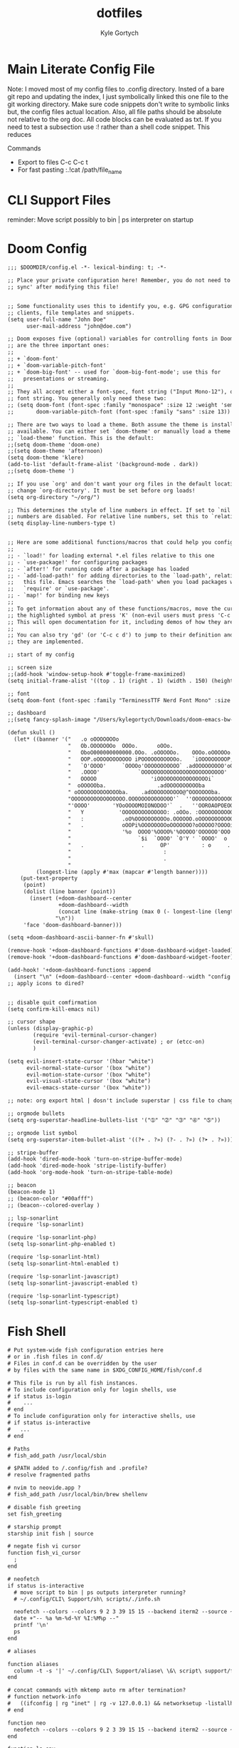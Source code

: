 # /////////////////////////////////////////////
#        __      __  _____ __
#   ____/ /___  / /_/ __(_) /__  _____
#  / __  / __ \/ __/ /_/ / / _ \/ ___/
# / /_/ / /_/ / /_/ __/ / /  __(__  )
# \__,_/\____/\__/_/ /_/_/\___/____/
#
#+title: dotfiles
#+description: exports multiple configs
#+Author: Kyle Gortych
#+PROPERTY: header-args :tangle
# /////////////////////////////////

* Main Literate Config File
Note: I moved most of my config files to .config directory. Insted of a bare git repo and updating the index, I just symbolically linked this one file to the git working directory. Make sure code snippets don't write to symbolic links but, the config files actual location. Also, all file paths should be absolute not relative to the org doc. All code blocks can be evaluated as txt. If you need to test a subsection use :! rather than a shell code snippet. This reduces

Commands
  - Export to files C-c C-c t
  - For fast pasting :.!cat /path/file_name

* CLI Support Files
reminder: Move script possibly to bin | ps interpreter on startup

# #+begin_src txt :tangle ~/.config/CLI
#
# #+end_src

* Doom Config

#+begin_src txt :tangle ~/.config/doom/config.el
;;; $DOOMDIR/config.el -*- lexical-binding: t; -*-

;; Place your private configuration here! Remember, you do not need to run 'doom
;; sync' after modifying this file!


;; Some functionality uses this to identify you, e.g. GPG configuration, email
;; clients, file templates and snippets.
(setq user-full-name "John Doe"
      user-mail-address "john@doe.com")

;; Doom exposes five (optional) variables for controlling fonts in Doom. Here
;; are the three important ones:
;;
;; + `doom-font'
;; + `doom-variable-pitch-font'
;; + `doom-big-font' -- used for `doom-big-font-mode'; use this for
;;   presentations or streaming.
;;
;; They all accept either a font-spec, font string ("Input Mono-12"), or xlfd
;; font string. You generally only need these two:
;; (setq doom-font (font-spec :family "monospace" :size 12 :weight 'semi-light)
;;       doom-variable-pitch-font (font-spec :family "sans" :size 13))

;; There are two ways to load a theme. Both assume the theme is installed and
;; available. You can either set `doom-theme' or manually load a theme with the
;; `load-theme' function. This is the default:
;;(setq doom-theme 'doom-one)
;;(setq doom-theme 'afternoon)
(setq doom-theme 'klere)
(add-to-list 'default-frame-alist '(background-mode . dark))
;;(setq doom-theme ')

;; If you use `org' and don't want your org files in the default location below,
;; change `org-directory'. It must be set before org loads!
(setq org-directory "~/org/")

;; This determines the style of line numbers in effect. If set to `nil', line
;; numbers are disabled. For relative line numbers, set this to `relative'.
(setq display-line-numbers-type t)


;; Here are some additional functions/macros that could help you configure Doom:
;;
;; - `load!' for loading external *.el files relative to this one
;; - `use-package!' for configuring packages
;; - `after!' for running code after a package has loaded
;; - `add-load-path!' for adding directories to the `load-path', relative to
;;   this file. Emacs searches the `load-path' when you load packages with
;;   `require' or `use-package'.
;; - `map!' for binding new keys
;;
;; To get information about any of these functions/macros, move the cursor over
;; the highlighted symbol at press 'K' (non-evil users must press 'C-c c k').
;; This will open documentation for it, including demos of how they are used.
;;
;; You can also try 'gd' (or 'C-c c d') to jump to their definition and see how
;; they are implemented.

;; start of my config

;; screen size
;;(add-hook 'window-setup-hook #'toggle-frame-maximized)
(setq initial-frame-alist '((top . 1) (right . 1) (width . 150) (height . 150)))

;; font
(setq doom-font (font-spec :family "TerminessTTF Nerd Font Mono" :size 16))

;; dashboard
;;(setq fancy-splash-image "/Users/kylegortych/Downloads/doom-emacs-bw-light.svg")

(defun skull ()
  (let* ((banner '("   .o oOOOOOOOo                                            OOOo    "
                   "   Ob.OOOOOOOo  OOOo.      oOOo.                      .adOOOOOOO   "
                   "   OboO000000000000.OOo. .oOOOOOo.    OOOo.oOOOOOo..0000000000OO   "
                   "   OOP.oOOOOOOOOOOO iPOOOOOOOOOOOo.   `iOOOOOOOOOP,OOOOOOOOOOOB'   "
                   "   `O'OOOO'     `OOOOo'OOOOOOOOOOO` .adOOOOOOOOO'oOOO'    `OOOOo   "
                   "   .OOOO'            `OOOOOOOOOOOOOOOOOOOOOOOOOO'            `OO   "
                   "   OOOOO                 'iOOOOOOOOOOOOOOOOi`                oOO   "
                   "  oOOOOOba.                .adOOOOOOOOOOba               .adOOOOo. "
                   " oOOOOOOOOOOOOOba.    .adOOOOOOOOOO@^OOOOOOOba.     .adOOOOOOOOOOOO"
                   "OOOOOOOOOOOOOOOOO.OOOOOOOOOOOOOO'`  ''OOOOOOOOOOOOO.OOOOOOOOOOOOOO "
                   "'OOOO'       'YOoOOOOMOIONODOO'`  .   ''OOROAOPOEOOOoOY'     'OOO' "
                   "   Y           'OOOOOOOOOOOOOO: .oOOo. :OOOOOOOOOOO?'         :`   "
                   "   :            .oO%OOOOOOOOOOo.OOOOOO.oOOOOOOOOOOOO?         .    "
                   "   .            oOOPi%OOOOOOOOoOOOOOOO?oOOOOO?OOOOiOOo             "
                   "                '%o  OOOO'%OOOO%'%OOOOO'OOOOOO'OOO':               "
                   "                     `$i  `OOOO' `O'Y ' `OOOO'  o             .    "
                   "   .                  .     OP'          : o     .                 "
                   "                             :                                     "
                   "                             .                                     "
                   "                                                                   "))
         (longest-line (apply #'max (mapcar #'length banner))))
    (put-text-property
     (point)
     (dolist (line banner (point))
       (insert (+doom-dashboard--center
                +doom-dashboard--width
                (concat line (make-string (max 0 (- longest-line (length line))) 68)))
               "\n"))
     'face 'doom-dashboard-banner)))

(setq +doom-dashboard-ascii-banner-fn #'skull)

(remove-hook '+doom-dashboard-functions #'doom-dashboard-widget-loaded)
(remove-hook '+doom-dashboard-functions #'doom-dashboard-widget-footer)

(add-hook! '+doom-dashboard-functions :append
  (insert "\n" (+doom-dashboard--center +doom-dashboard--width "config by Kyle Gortych")))
;; apply icons to dired?


;; disable quit comfirmation
(setq confirm-kill-emacs nil)

;; cursor shape
(unless (display-graphic-p)
        (require 'evil-terminal-cursor-changer)
        (evil-terminal-cursor-changer-activate) ; or (etcc-on)
        )

(setq evil-insert-state-cursor '(hbar "white")
      evil-normal-state-cursor '(box "white")
      evil-motion-state-cursor '(box "white")
      evil-visual-state-cursor '(box "white")
      evil-emacs-state-cursor '(box "white"))

;; note: org export html | dosn't include superstar | css file to change behavior

;; orgmode bullets
(setq org-superstar-headline-bullets-list '("➀" "➁" "➂" "➃" "➄"))

;; orgmode list symbol
(setq org-superstar-item-bullet-alist '((?+ . ?») (?- . ?») (?➤ . ?»)))

;; stripe-buffer
(add-hook 'dired-mode-hook 'turn-on-stripe-buffer-mode)
(add-hook 'dired-mode-hook 'stripe-listify-buffer)
(add-hook 'org-mode-hook 'turn-on-stripe-table-mode)

;; beacon
(beacon-mode 1)
;; (beacon-color "#00afff")
;; (beacon--colored-overlay )

;; lsp-sonarlint
(require 'lsp-sonarlint)

(require 'lsp-sonarlint-php)
(setq lsp-sonarlint-php-enabled t)

(require 'lsp-sonarlint-html)
(setq lsp-sonarlint-html-enabled t)

(require 'lsp-sonarlint-javascript)
(setq lsp-sonarlint-javascript-enabled t)

(require 'lsp-sonarlint-typescript)
(setq lsp-sonarlint-typescript-enabled t)
#+end_src

# #+begin_src txt :tangle custom.el init.el packages.el
#
# #+end_src

* Fish Shell

#+begin_src txt :tangle ~/.config/fish/config.fish
# Put system-wide fish configuration entries here
# or in .fish files in conf.d/
# Files in conf.d can be overridden by the user
# by files with the same name in $XDG_CONFIG_HOME/fish/conf.d

# This file is run by all fish instances.
# To include configuration only for login shells, use
# if status is-login
#    ...
# end
# To include configuration only for interactive shells, use
# if status is-interactive
#   ...
# end

# Paths
# fish_add_path /usr/local/sbin

# $PATH added to /.config/fish and .profile?
# resolve fragmented paths

# nvim to neovide.app ?
# fish_add_path /usr/local/bin/brew shellenv

# disable fish greeting
set fish_greeting

# starship prompt
starship init fish | source

# negate fish vi cursor
function fish_vi_cursor
  ;
end

# neofetch
if status is-interactive
  # move script to bin | ps outputs interpreter running?
  # ~/.config/CLI\ Support/sh\ scripts/./info.sh

  neofetch --colors --colors 9 2 3 39 15 15 --backend iterm2 --source ~/Downloads/vim2.png --size 20%
  date +"-- %a %m-%d-%Y %I:%M%p --"
  printf '\n'
  ps
end

# aliases

function aliases
  column -t -s '|' ~/.config/CLI\ Support/aliase\ \&\ script\ support/fish_aliases.txt | tr '*' ' '
end

# concat commands with mktemp auto rm after termination?
# function network-info
#   ((ifconfig | rg "inet" | rg -v 127.0.0.1) && networksetup -listallhardwareports) | less
# end

function neo
  neofetch --colors --colors 9 2 3 39 15 15 --backend iterm2 --source ~/Downloads/vim2.png --size 20%
end

function ls-env
  env | column -t -s '='
end

function brew-pkgs-nodepens
  column -t -s '|' ~/.config/CLI\ Support/aliase\ \&\ script\ support/brew-pkgs.txt | tr '*' ' '
end

function brew-active-pkgs-nodepens
  echo -e '\e[4mPackages no Depens\e[0m' ; brew leaves | column ; echo '' ; echo -e '\e[4mCasks\e[0m' ; brew list --cask
end

function tips
  less ~/.config/CLI\ Support/aliase\ \&\ script\ support/tips.txt
end

function pip3-ls-pkgs
  pip3 list --not-required
end

# add input?
# yarn list --pattern "$argv" --depth=1
function yarn-nodepens
  yarn list --depth=0
end

function weather
  curl wttr.in/$argv
end

function open-exit
  open -a "$argv" && exit
end

function filemgr
  cd $(xplr --print-pwd-as-result)
end

function apl-run-script
  apl --noSV --noColor --noCIN -q -f $argv
end

function verilog-compile
  iverilog -o $argv
end

function verilog-run
  vvp $argv
end

function doom
  ~/.emacs.d/bin/doom $argv
end

# function kotlin-run-script
#   kotlinc $argv -include-runtime -d $argv && java -jar $argv
# end

# git aliases
function git-ls
  git diff --staged --name-only
end
#+end_src

* mpv

#+begin_src txt :tangle ~/.config/mpv/mpv.conf
keep-open=always

geometry=50%:50%
autofit-larger=100%x95%
#+end_src

* Neofetch

#+begin_src txt :tangle ~/.config/neofetch/config.conf
# See this wiki page for more info:
# https://github.com/dylanaraps/neofetch/wiki/Customizing-Info
print_info() {
    # info title
    # info underline

    info  "OS"         distro
    info  "Host"       model
    info  "Kernel"     kernel
    info  "Uptime"     uptime
    info  "Packages"   packages
    info  "Shell"      shell
    info  "DE"         de
    info  "WM"         wm
    info  "Icons"      icons
    info  "Terminal"   term
    info  "CPU"        cpu
    info  "GPU"        gpu
    info  "Memory"     memory
    # info  "Terminal Font" term_font
    # info  "Resolution" resolution
    # info  "WM Theme"   wm_theme
    # info  "Theme"      theme

    # info "GPU Driver" gpu_driver  # Linux/macOS only
    # info "CPU Usage" cpu_usage
    # info "Disk" disk
    # info "Battery" battery
    # info "Font" font
    # info "Song" song
    # [[ "$player" ]] && prin "Music Player" "$player"
    # info "Local IP" local_ip
    # info "Public IP" public_ip
    # info "Users" users
    # info "Locale" locale  # This only works on glibc systems.

    # info cols
}

# Title


# Hide/Show Fully qualified domain name.
#
# Default:  'off'
# Values:   'on', 'off'
# Flag:     --title_fqdn
title_fqdn="off"


# Kernel


# Shorten the output of the kernel function.
#
# Default:  'on'
# Values:   'on', 'off'
# Flag:     --kernel_shorthand
# Supports: Everything except *BSDs (except PacBSD and PC-BSD)
#
# Example:
# on:  '4.8.9-1-ARCH'
# off: 'Linux 4.8.9-1-ARCH'
kernel_shorthand="on"


# Distro


# Shorten the output of the distro function
#
# Default:  'off'
# Values:   'on', 'tiny', 'off'
# Flag:     --distro_shorthand
# Supports: Everything except Windows and Haiku
distro_shorthand="off"

# Show/Hide OS Architecture.
# Show 'x86_64', 'x86' and etc in 'Distro:' output.
#
# Default: 'on'
# Values:  'on', 'off'
# Flag:    --os_arch
#
# Example:
# on:  'Arch Linux x86_64'
# off: 'Arch Linux'
os_arch="on"


# Uptime


# Shorten the output of the uptime function
#
# Default: 'on'
# Values:  'on', 'tiny', 'off'
# Flag:    --uptime_shorthand
#
# Example:
# on:   '2 days, 10 hours, 3 mins'
# tiny: '2d 10h 3m'
# off:  '2 days, 10 hours, 3 minutes'
uptime_shorthand="on"


# Memory


# Show memory pecentage in output.
#
# Default: 'off'
# Values:  'on', 'off'
# Flag:    --memory_percent
#
# Example:
# on:   '1801MiB / 7881MiB (22%)'
# off:  '1801MiB / 7881MiB'
memory_percent="off"

# Change memory output unit.
#
# Default: 'mib'
# Values:  'kib', 'mib', 'gib'
# Flag:    --memory_unit
#
# Example:
# kib  '1020928KiB / 7117824KiB'
# mib  '1042MiB / 6951MiB'
# gib: ' 0.98GiB / 6.79GiB'
memory_unit="mib"


# Packages


# Show/Hide Package Manager names.
#
# Default: 'tiny'
# Values:  'on', 'tiny' 'off'
# Flag:    --package_managers
#
# Example:
# on:   '998 (pacman), 8 (flatpak), 4 (snap)'
# tiny: '908 (pacman, flatpak, snap)'
# off:  '908'
package_managers="on"


# Shell


# Show the path to $SHELL
#
# Default: 'off'
# Values:  'on', 'off'
# Flag:    --shell_path
#
# Example:
# on:  '/bin/bash'
# off: 'bash'
shell_path="off"

# Show $SHELL version
#
# Default: 'on'
# Values:  'on', 'off'
# Flag:    --shell_version
#
# Example:
# on:  'bash 4.4.5'
# off: 'bash'
shell_version="on"


# CPU


# CPU speed type
#
# Default: 'bios_limit'
# Values: 'scaling_cur_freq', 'scaling_min_freq', 'scaling_max_freq', 'bios_limit'.
# Flag:    --speed_type
# Supports: Linux with 'cpufreq'
# NOTE: Any file in '/sys/devices/system/cpu/cpu0/cpufreq' can be used as a value.
speed_type="bios_limit"

# CPU speed shorthand
#
# Default: 'off'
# Values: 'on', 'off'.
# Flag:    --speed_shorthand
# NOTE: This flag is not supported in systems with CPU speed less than 1 GHz
#
# Example:
# on:    'i7-6500U (4) @ 3.1GHz'
# off:   'i7-6500U (4) @ 3.100GHz'
speed_shorthand="off"

# Enable/Disable CPU brand in output.
#
# Default: 'on'
# Values:  'on', 'off'
# Flag:    --cpu_brand
#
# Example:
# on:   'Intel i7-6500U'
# off:  'i7-6500U (4)'
cpu_brand="on"

# CPU Speed
# Hide/Show CPU speed.
#
# Default: 'on'
# Values:  'on', 'off'
# Flag:    --cpu_speed
#
# Example:
# on:  'Intel i7-6500U (4) @ 3.1GHz'
# off: 'Intel i7-6500U (4)'
cpu_speed="on"

# CPU Cores
# Display CPU cores in output
#
# Default: 'logical'
# Values:  'logical', 'physical', 'off'
# Flag:    --cpu_cores
# Support: 'physical' doesn't work on BSD.
#
# Example:
# logical:  'Intel i7-6500U (4) @ 3.1GHz' (All virtual cores)
# physical: 'Intel i7-6500U (2) @ 3.1GHz' (All physical cores)
# off:      'Intel i7-6500U @ 3.1GHz'
cpu_cores="logical"

# CPU Temperature
# Hide/Show CPU temperature.
# Note the temperature is added to the regular CPU function.
#
# Default: 'off'
# Values:  'C', 'F', 'off'
# Flag:    --cpu_temp
# Supports: Linux, BSD
# NOTE: For FreeBSD and NetBSD-based systems, you'll need to enable
#       coretemp kernel module. This only supports newer Intel processors.
#
# Example:
# C:   'Intel i7-6500U (4) @ 3.1GHz [27.2°C]'
# F:   'Intel i7-6500U (4) @ 3.1GHz [82.0°F]'
# off: 'Intel i7-6500U (4) @ 3.1GHz'
cpu_temp="off"


# GPU


# Enable/Disable GPU Brand
#
# Default: 'on'
# Values:  'on', 'off'
# Flag:    --gpu_brand
#
# Example:
# on:  'AMD HD 7950'
# off: 'HD 7950'
gpu_brand="on"

# Which GPU to display
#
# Default: 'all'
# Values:  'all', 'dedicated', 'integrated'
# Flag:    --gpu_type
# Supports: Linux
#
# Example:
# all:
#   GPU1: AMD HD 7950
#   GPU2: Intel Integrated Graphics
#
# dedicated:
#   GPU1: AMD HD 7950
#
# integrated:
#   GPU1: Intel Integrated Graphics
gpu_type="all"


# Resolution


# Display refresh rate next to each monitor
# Default: 'off'
# Values:  'on', 'off'
# Flag:    --refresh_rate
# Supports: Doesn't work on Windows.
#
# Example:
# on:  '1920x1080 @ 60Hz'
# off: '1920x1080'
refresh_rate="off"


# Gtk Theme / Icons / Font


# Shorten output of GTK Theme / Icons / Font
#
# Default: 'off'
# Values:  'on', 'off'
# Flag:    --gtk_shorthand
#
# Example:
# on:  'Numix, Adwaita'
# off: 'Numix [GTK2], Adwaita [GTK3]'
gtk_shorthand="off"


# Enable/Disable gtk2 Theme / Icons / Font
#
# Default: 'on'
# Values:  'on', 'off'
# Flag:    --gtk2
#
# Example:
# on:  'Numix [GTK2], Adwaita [GTK3]'
# off: 'Adwaita [GTK3]'
gtk2="on"

# Enable/Disable gtk3 Theme / Icons / Font
#
# Default: 'on'
# Values:  'on', 'off'
# Flag:    --gtk3
#
# Example:
# on:  'Numix [GTK2], Adwaita [GTK3]'
# off: 'Numix [GTK2]'
gtk3="on"


# IP Address


# Website to ping for the public IP
#
# Default: 'http://ident.me'
# Values:  'url'
# Flag:    --ip_host
public_ip_host="http://ident.me"

# Public IP timeout.
#
# Default: '2'
# Values:  'int'
# Flag:    --ip_timeout
public_ip_timeout=2


# Desktop Environment


# Show Desktop Environment version
#
# Default: 'on'
# Values:  'on', 'off'
# Flag:    --de_version
de_version="on"


# Disk


# Which disks to display.
# The values can be any /dev/sdXX, mount point or directory.
# NOTE: By default we only show the disk info for '/'.
#
# Default: '/'
# Values:  '/', '/dev/sdXX', '/path/to/drive'.
# Flag:    --disk_show
#
# Example:
# disk_show=('/' '/dev/sdb1'):
#      'Disk (/): 74G / 118G (66%)'
#      'Disk (/mnt/Videos): 823G / 893G (93%)'
#
# disk_show=('/'):
#      'Disk (/): 74G / 118G (66%)'
#
disk_show=('/')

# Disk subtitle.
# What to append to the Disk subtitle.
#
# Default: 'mount'
# Values:  'mount', 'name', 'dir', 'none'
# Flag:    --disk_subtitle
#
# Example:
# name:   'Disk (/dev/sda1): 74G / 118G (66%)'
#         'Disk (/dev/sdb2): 74G / 118G (66%)'
#
# mount:  'Disk (/): 74G / 118G (66%)'
#         'Disk (/mnt/Local Disk): 74G / 118G (66%)'
#         'Disk (/mnt/Videos): 74G / 118G (66%)'
#
# dir:    'Disk (/): 74G / 118G (66%)'
#         'Disk (Local Disk): 74G / 118G (66%)'
#         'Disk (Videos): 74G / 118G (66%)'
#
# none:   'Disk: 74G / 118G (66%)'
#         'Disk: 74G / 118G (66%)'
#         'Disk: 74G / 118G (66%)'
disk_subtitle="mount"

# Disk percent.
# Show/Hide disk percent.
#
# Default: 'on'
# Values:  'on', 'off'
# Flag:    --disk_percent
#
# Example:
# on:  'Disk (/): 74G / 118G (66%)'
# off: 'Disk (/): 74G / 118G'
disk_percent="on"


# Song


# Manually specify a music player.
#
# Default: 'auto'
# Values:  'auto', 'player-name'
# Flag:    --music_player
#
# Available values for 'player-name':
#
# amarok
# audacious
# banshee
# bluemindo
# clementine
# cmus
# deadbeef
# deepin-music
# dragon
# elisa
# exaile
# gnome-music
# gmusicbrowser
# gogglesmm
# guayadeque
# io.elementary.music
# iTunes
# juk
# lollypop
# mocp
# mopidy
# mpd
# muine
# netease-cloud-music
# olivia
# playerctl
# pogo
# pragha
# qmmp
# quodlibet
# rhythmbox
# sayonara
# smplayer
# spotify
# strawberry
# tauonmb
# tomahawk
# vlc
# xmms2d
# xnoise
# yarock
music_player="auto"

# Format to display song information.
#
# Default: '%artist% - %album% - %title%'
# Values:  '%artist%', '%album%', '%title%'
# Flag:    --song_format
#
# Example:
# default: 'Song: Jet - Get Born - Sgt Major'
song_format="%artist% - %album% - %title%"

# Print the Artist, Album and Title on separate lines
#
# Default: 'off'
# Values:  'on', 'off'
# Flag:    --song_shorthand
#
# Example:
# on:  'Artist: The Fratellis'
#      'Album: Costello Music'
#      'Song: Chelsea Dagger'
#
# off: 'Song: The Fratellis - Costello Music - Chelsea Dagger'
song_shorthand="off"

# 'mpc' arguments (specify a host, password etc).
#
# Default:  ''
# Example: mpc_args=(-h HOST -P PASSWORD)
mpc_args=()


# Text Colors


# Text Colors
#
# Default:  'distro'
# Values:   'distro', 'num' 'num' 'num' 'num' 'num' 'num'
# Flag:     --colors
#
# Each number represents a different part of the text in
# this order: 'title', '@', 'underline', 'subtitle', 'colon', 'info'
#
# Example:
# colors=(distro)      - Text is colored based on Distro colors.
# colors=(4 6 1 8 8 6) - Text is colored in the order above.
colors=(9 2 3 39 15 15)


# Text Options


# Toggle bold text
#
# Default:  'on'
# Values:   'on', 'off'
# Flag:     --bold
bold="on"

# Enable/Disable Underline
#
# Default:  'on'
# Values:   'on', 'off'
# Flag:     --underline
underline_enabled="on"

# Underline character
#
# Default:  '-'
# Values:   'string'
# Flag:     --underline_char
underline_char="-"


# Info Separator
# Replace the default separator with the specified string.
#
# Default:  ':'
# Flag:     --separator
#
# Example:
# separator="->":   'Shell-> bash'
# separator=" =":   'WM = dwm'
separator=":"


# Color Blocks


# Color block range
# The range of colors to print.
#
# Default:  '0', '15'
# Values:   'num'
# Flag:     --block_range
#
# Example:
#
# Display colors 0-7 in the blocks.  (8 colors)
# neofetch --block_range 0 7
#
# Display colors 0-15 in the blocks. (16 colors)
# neofetch --block_range 0 15
block_range=(0 15)

# Toggle color blocks
#
# Default:  'on'
# Values:   'on', 'off'
# Flag:     --color_blocks
color_blocks="on"

# Color block width in spaces
#
# Default:  '3'
# Values:   'num'
# Flag:     --block_width
block_width=3

# Color block height in lines
#
# Default:  '1'
# Values:   'num'
# Flag:     --block_height
block_height=1

# Color Alignment
#
# Default: 'auto'
# Values: 'auto', 'num'
# Flag: --col_offset
#
# Number specifies how far from the left side of the terminal (in spaces) to
# begin printing the columns, in case you want to e.g. center them under your
# text.
# Example:
# col_offset="auto" - Default behavior of neofetch
# col_offset=7      - Leave 7 spaces then print the colors
col_offset="auto"

# Progress Bars


# Bar characters
#
# Default:  '-', '='
# Values:   'string', 'string'
# Flag:     --bar_char
#
# Example:
# neofetch --bar_char 'elapsed' 'total'
# neofetch --bar_char '-' '='
bar_char_elapsed="-"
bar_char_total="="

# Toggle Bar border
#
# Default:  'on'
# Values:   'on', 'off'
# Flag:     --bar_border
bar_border="on"

# Progress bar length in spaces
# Number of chars long to make the progress bars.
#
# Default:  '15'
# Values:   'num'
# Flag:     --bar_length
bar_length=15

# Progress bar colors
# When set to distro, uses your distro's logo colors.
#
# Default:  'distro', 'distro'
# Values:   'distro', 'num'
# Flag:     --bar_colors
#
# Example:
# neofetch --bar_colors 3 4
# neofetch --bar_colors distro 5
bar_color_elapsed="distro"
bar_color_total="distro"


# Info display
# Display a bar with the info.
#
# Default: 'off'
# Values:  'bar', 'infobar', 'barinfo', 'off'
# Flags:   --cpu_display
#          --memory_display
#          --battery_display
#          --disk_display
#
# Example:
# bar:     '[---=======]'
# infobar: 'info [---=======]'
# barinfo: '[---=======] info'
# off:     'info'
cpu_display="off"
memory_display="off"
battery_display="off"
disk_display="off"


# Backend Settings


# Image backend.
#
# Default:  'ascii'
# Values:   'ascii', 'caca', 'chafa', 'jp2a', 'iterm2', 'off',
#           'pot', 'termpix', 'pixterm', 'tycat', 'w3m', 'kitty'
# Flag:     --backend
image_backend="ascii"

# Image Source
#
# Which image or ascii file to display.
#
# Default:  'auto'
# Values:   'auto', 'ascii', 'wallpaper', '/path/to/img', '/path/to/ascii', '/path/to/dir/'
#           'command output (neofetch --ascii "$(fortune | cowsay -W 30)")'
# Flag:     --source
#
# NOTE: 'auto' will pick the best image source for whatever image backend is used.
#       In ascii mode, distro ascii art will be used and in an image mode, your
#       wallpaper will be used.
image_source="auto"


# Ascii Options


# Ascii distro
# Which distro's ascii art to display.
#
# Default: 'auto'
# Values:  'auto', 'distro_name'
# Flag:    --ascii_distro
# NOTE: AIX, Alpine, Anarchy, Android, Antergos, antiX, "AOSC OS",
#       "AOSC OS/Retro", Apricity, ArcoLinux, ArchBox, ARCHlabs,
#       ArchStrike, XFerience, ArchMerge, Arch, Artix, Arya, Bedrock,
#       Bitrig, BlackArch, BLAG, BlankOn, BlueLight, bonsai, BSD,
#       BunsenLabs, Calculate, Carbs, CentOS, Chakra, ChaletOS,
#       Chapeau, Chrom*, Cleanjaro, ClearOS, Clear_Linux, Clover,
#       Condres, Container_Linux, CRUX, Cucumber, Debian, Deepin,
#       DesaOS, Devuan, DracOS, DarkOs, DragonFly, Drauger, Elementary,
#       EndeavourOS, Endless, EuroLinux, Exherbo, Fedora, Feren, FreeBSD,
#       FreeMiNT, Frugalware, Funtoo, GalliumOS, Garuda, Gentoo, Pentoo,
#       gNewSense, GNOME, GNU, GoboLinux, Grombyang, Guix, Haiku, Huayra,
#       Hyperbola, janus, Kali, KaOS, KDE_neon, Kibojoe, Kogaion,
#       Korora, KSLinux, Kubuntu, LEDE, LFS, Linux_Lite,
#       LMDE, Lubuntu, Lunar, macos, Mageia, MagpieOS, Mandriva,
#       Manjaro, Maui, Mer, Minix, LinuxMint, MX_Linux, Namib,
#       Neptune, NetBSD, Netrunner, Nitrux, NixOS, Nurunner,
#       NuTyX, OBRevenge, OpenBSD, openEuler, OpenIndiana, openmamba,
#       OpenMandriva, OpenStage, OpenWrt, osmc, Oracle, OS Elbrus, PacBSD,
#       Parabola, Pardus, Parrot, Parsix, TrueOS, PCLinuxOS, Peppermint,
#       popos, Porteus, PostMarketOS, Proxmox, Puppy, PureOS, Qubes, Radix,
#       Raspbian, Reborn_OS, Redstar, Redcore, Redhat, Refracted_Devuan,
#       Regata, Rosa, sabotage, Sabayon, Sailfish, SalentOS, Scientific,
#       Septor, SereneLinux, SharkLinux, Siduction, Slackware, SliTaz,
#       SmartOS, Solus, Source_Mage, Sparky, Star, SteamOS, SunOS,
#       openSUSE_Leap, openSUSE_Tumbleweed, openSUSE, SwagArch, Tails,
#       Trisquel, Ubuntu-Budgie, Ubuntu-GNOME, Ubuntu-MATE, Ubuntu-Studio,
#       Ubuntu, Venom, Void, Obarun, windows10, Windows7, Xubuntu, Zorin,
#       and IRIX have ascii logos
# NOTE: Arch, Ubuntu, Redhat, and Dragonfly have 'old' logo variants.
#       Use '{distro name}_old' to use the old logos.
# NOTE: Ubuntu has flavor variants.
#       Change this to Lubuntu, Kubuntu, Xubuntu, Ubuntu-GNOME,
#       Ubuntu-Studio, Ubuntu-Mate  or Ubuntu-Budgie to use the flavors.
# NOTE: Arcolinux, Dragonfly, Fedora, Alpine, Arch, Ubuntu,
#       CRUX, Debian, Gentoo, FreeBSD, Mac, NixOS, OpenBSD, android,
#       Antrix, CentOS, Cleanjaro, ElementaryOS, GUIX, Hyperbola,
#       Manjaro, MXLinux, NetBSD, Parabola, POP_OS, PureOS,
#       Slackware, SunOS, LinuxLite, OpenSUSE, Raspbian,
#       postmarketOS, and Void have a smaller logo variant.
#       Use '{distro name}_small' to use the small variants.
ascii_distro="auto"

# Ascii Colors
#
# Default:  'distro'
# Values:   'distro', 'num' 'num' 'num' 'num' 'num' 'num'
# Flag:     --ascii_colors
#
# Example:
# ascii_colors=(distro)      - Ascii is colored based on Distro colors.
# ascii_colors=(4 6 1 8 8 6) - Ascii is colored using these colors.
ascii_colors=(9 2 3 39 15 15)

# Bold ascii logo
# Whether or not to bold the ascii logo.
#
# Default: 'on'
# Values:  'on', 'off'
# Flag:    --ascii_bold
ascii_bold="on"


# Image Options


# Image loop
# Setting this to on will make neofetch redraw the image constantly until
# Ctrl+C is pressed. This fixes display issues in some terminal emulators.
#
# Default:  'off'
# Values:   'on', 'off'
# Flag:     --loop
image_loop="off"

# Thumbnail directory
#
# Default: '~/.cache/thumbnails/neofetch'
# Values:  'dir'
thumbnail_dir="${XDG_CACHE_HOME:-${HOME}/.cache}/thumbnails/neofetch"

# Crop mode
#
# Default:  'normal'
# Values:   'normal', 'fit', 'fill'
# Flag:     --crop_mode
#
# See this wiki page to learn about the fit and fill options.
# https://github.com/dylanaraps/neofetch/wiki/What-is-Waifu-Crop%3F
crop_mode="normal"

# Crop offset
# Note: Only affects 'normal' crop mode.
#
# Default:  'center'
# Values:   'northwest', 'north', 'northeast', 'west', 'center'
#           'east', 'southwest', 'south', 'southeast'
# Flag:     --crop_offset
crop_offset="center"

# Image size
# The image is half the terminal width by default.
#
# Default: 'auto'
# Values:  'auto', '00px', '00%', 'none'
# Flags:   --image_size
#          --size
image_size="auto"

# Gap between image and text
#
# Default: '3'
# Values:  'num', '-num'
# Flag:    --gap
gap=3

# Image offsets
# Only works with the w3m backend.
#
# Default: '0'
# Values:  'px'
# Flags:   --xoffset
#          --yoffset
yoffset=0
xoffset=0

# Image background color
# Only works with the w3m backend.
#
# Default: ''
# Values:  'color', 'blue'
# Flag:    --bg_color
background_color=


# Misc Options

# Stdout mode
# Turn off all colors and disables image backend (ASCII/Image).
# Useful for piping into another command.
# Default: 'off'
# Values: 'on', 'off'
stdout="off"
#+end_src

* sc-im

#+begin_src txt :tangle ~/.config/sc-im/scimrc
# config for sc-im
#
# Maintainer: Kyle Gortych
# Date:       04-29-2022

# color theme

# theme 1

# Papercolor dark theme
# REDEFINE_COLOR "WHITE" 208 208 208
# REDEFINE_COLOR "BLACK" 28 28 28
# REDEFINE_COLOR "RED" 255 149 128
# REDEFINE_COLOR "GREEN" 175 215 0
# REDEFINE_COLOR "YELLOW" 255 175 95
# REDEFINE_COLOR "BLUE" 95 175 215
# REDEFINE_COLOR "CYAN" 0 175 175
# REDEFINE_COLOR "MAGENTA" 255 95 175
DEFINE_COLOR "comment" 0 135 135
DEFINE_COLOR "altbackground" 88 88 88
DEFINE_COLOR "infofg" 215 175 95
DEFINE_COLOR "errorbg" 175 0 0

color "type=DEFAULT fg=WHITE bg=BLACK bold=0 italic=0"
color "type=NORMAL fg=WHITE bg=BLACK bold=0 italic=0"
color "type=WELCOME fg=CYAN bg=BLACK bold=0"
color "type=MODE fg=infofg bg=BLACK bold=0"
color "type=GRID_EVEN fg=WHITE bg=BLACK"
color "type=GRID_ODD fg=WHITE bg=BLACK"
color "type=CELL_ID fg=WHITE bg=BLACK bold=0"
color "type=CELL_FORMAT fg=comment bg=BLACK bold=0"
color "type=CELL_CONTENT fg=WHITE bg=BLACK bold=0"
color "type=INFO_MSG fg=infofg bg=BLACK bold=0"
color "type=ERROR_MSG fg=WHITE bg=errorbg bold=0"
color "type=INPUT fg=BLUE bg=BLACK"
color "type=CELL_ERROR fg=WHITE bg=errorbg bold=0"
color "type=HEADINGS fg=comment bg=BLACK bold=0"
color "type=HEADINGS_ODD fg=comment bg=BLACK bold=0"
color "type=CELL_SELECTION fg=WHITE bg=altbackground bold=1"
color "type=CELL_SELECTION_SC fg=WHITE bg=altbackground bold=1"
color "type=NUMB fg=YELLOW bg=BLACK bold=0"
color "type=CELL_NEGATIVE fg=MAGENTA bg=BLACK bold=0"
color "type=EXPRESSION fg=GREEN bg=BLACK bold=0"
# To not italicize strings, replace italic=1 with italic=0 on following line
color "type=STRG fg=BLUE bg=BLACK bold=0 italic=1"
color "type=DATEF fg=YELLOW bg=BLACK"
color "type=HELP_HIGHLIGHT fg=BLACK bg=WHITE"

# theme 2
#+end_src

* vim

#+begin_src txt :tangle ~/.vim/vimrc
vim9script
#////////////////////////////////////////////////////////////////////
#         _
#  _   __(_)___ ___  __________
# | | / / / __ `__ \/ ___/ ___/
# | |/ / / / / / / / /  / /__
# |___/_/_/ /_/ /_/_/   \___/
#
# Maintainer: Kyle Gortych
# github:     https://github.com/KyleGortych
# Linkedin:   https://www.linkedin.com/in/kyle-gortych-163449240
#
# DESC:               config for vim via homebrew via iTerm2.
# WARNING:            Run this script at your own risk.
# License:            Declared in repo
# DEPENDENCIES:       vim 9+
# Date last modified: 07-03-2022
#////////////////////////////////////////////////////////////

# Plugins
plug#begin()
Plug 'widatama/vim-phoenix'
Plug 'fcpg/vim-fahrenheit'
# Plug 'dylanaraps/wal.vim'
Plug 'sjl/vitality.vim'
Plug 'dense-analysis/ale'
Plug 'valloric/youcompleteme'
Plug 'tmsvg/pear-tree'
Plug 'romainl/vim-cool'
Plug 'tibabit/vim-templates'
Plug 'tounaishouta/coq.vim'
plug#end()

# overide color scheme
augroup overidetheme
  autocmd!
  autocmd ColorScheme * highlight NonText ctermfg = 208 ctermbg = NONE
  autocmd ColorScheme * highlight Folded ctermfg = black ctermbg = 245
  autocmd ColorScheme * highlight Search ctermfg = black ctermbg = 208
  autocmd ColorScheme * highlight ModeMsg ctermfg = 208 ctermbg = NONE
  autocmd ColorScheme * highlight MoreMsg ctermfg = 208 ctermbg = NONE
  autocmd ColorScheme * highlight WarningMsg ctermfg = NONE ctermbg = 208
  autocmd ColorScheme * highlight Todo ctermfg = 208 ctermbg = NONE
  autocmd ColorScheme * highlight SpellCap cterm = bold ctermfg = black ctermbg = 208
  autocmd ColorScheme * highlight SpellBad cterm = bold ctermfg = 9 ctermbg = 8
  autocmd ColorScheme * highlight SpellRare cterm = bold ctermfg = 220 ctermbg = 8
  autocmd ColorScheme * highlight SpellLocal cterm = bold ctermfg = 208 ctermbg = 8
  autocmd ColorScheme * highlight Visual ctermfg = black ctermbg = 208
  autocmd ColorScheme * highlight DiffAdd ctermfg = black ctermbg = 39
  autocmd ColorScheme * highlight DiffChange ctermfg = black ctermbg = 245
  autocmd ColorScheme * highlight DiffDelete ctermfg = black ctermbg = 245
augroup end

# pear tree
g:pear_tree_pairs = {
  '(': {'closer': ')'},
  '[': {'closer': ']'},
  '{': {'closer': '}'},
  "'": {'closer': "'"},
  '"': {'closer': '"'},
  '<': {'closer': '>'},
  '<!-': {'closer': '- -->'},
  '<!D': {'closer': 'OCTYPE html>'},
  '<ht': {'closer': 'ml></html>'},
  '<he': {'closer': 'ad></head>'},
  '<header': {'closer': '></header>'},
  '<ti': {'closer': 'tle></title>'},
  '<sc': {'closer': 'ript></script>'},
  '<st': {'closer': 'yle></style>'},
  '<bo': {'closer': 'dy></body>'},
  '<ta': {'closer': 'ble></table>'},
  '<tr': {'closer': '></tr>'},
  '<td': {'closer': '></td>'},
  '<di': {'closer': 'v></div>'},
  '<ul': {'closer': '></ul>'},
  '<ol': {'closer': '></ol>'},
  '<li': {'closer': '><a></a></li>'},
  '<na': {'closer': 'v></nav>'},
  '<pa': {'closer': 'th></path>'},
  '<bu': {'closer': 'tton></button>'},
  '<sv': {'closer': 'g></svg>'},
  '<a': {'closer': '></a>'},
  '<ma': {'closer': 'in></main>'},
  '<h1': {'closer': '></h1>'},
  '<h2': {'closer': '></h2>'},
  '<h3': {'closer': '></h3>'},
  '<se': {'closer': 'ction></section>'},
  '<p': {'closer': '></p>'}
}

# ale
set omnifunc=syntaxcomplete"Complete
g:ale_lint_on_enter = 0
g:ale_completion_enabled = 1
g:rustfmt_autosave = 1
# g:ale_linters_explicit = 1
# set omnifunc=ale"completion"OmniFunc

g:ale_linters = {
  'bash': ['shellcheck'],
  'rust': ['cargo', 'rustfmt'],
  'python': ['pylint'],
  'java': ['uncrustify'],
  'javascript': ['eslint']
}

g:ale_fixers = {
  'bash': ['shellcheck'],
  'rust': ['rustfmt'],
  'python': ['autopep8'],
  'java': ['uncrustify'],
  'javascript': ['eslint']
}

# ycm


# vim template
# edit templates in ~/.vim/plugged/vim-templates/templates
# WARNING JetpackUpdate could cause loss of template configs store on git or
# seprate txt file

# defaults

# main defaults
#set nocp
colorscheme phoenix
syntax on
filetype on
filetype plugin on
filetype indent on
set clipboard=unnamed
set number
set tabstop=2
set shiftwidth=2
set expandtab
set backspace=2
set autoindent
set encoding=UTF-8
set lz
set tf
set smc=80
set tw=45
set nowrap
set fo-=t
set fo-=c
#set wrap linebreak nolist
#set whichwrap+=<,>,h,l
#set cc=78
set cul
set hidden
set scrolloff=5
set foldopen-=block
set foldopen-=hor
set incsearch
set hlsearch
set nrformats=bin,alpha,octal,hex
# spelling
set spell spelllang=en_us
set spellfile=en.utf-8.add
set complete+=kspell
set secure
# wildmenu
set wildmenu
set wildmode=list:longest
#wildoptions='pum'
set wildignore=*.docx,*.jpg,*.png,*.gif,*.pdf,*.pyc,*.exe,*.flv,*.img,*.xlsx"
# Lex Netrw
g:netrw_winsize = 20
# each tab | separate prj folder
# minimizes buffer list | two per tab

# remappings current [0]
# remappinig for spell and suyntax error jumping same as / command's jumping n

# noremap n ]s

# remapping for para jump curly braces and horizontal word jump e and b

# noremap hjkl | hold 3 jumps | (h -> b) & (l -> e) & (j -> }) & (k -> {)

# macros

# invoke single line via @letter

# to clear use :let @letter = ''

# multi line: shift v command
# result: :'<,'>normal @letter

# Outline
# @letter:      comands
# macro result: result

# @a:
# macro result:

# functions

# terminal cursor shape overide
#if $TERM_PROGRAM =~ "iTerm"
#    &t_EI = "\<Esc>]50;CursorShape = 0\x7" # Block in normal mode
#    &t_SI = "\<Esc>]50;CursorShape = 2\x7" # Underscore in insert mode
#    autocmd VimLeave * &t_me = "\<Esc>]50;CursorShape = 2\x7"
#endif

# save folds
# conflict | :diffoff! wont work
# workaround | manual reset :mkview :loadview
#augroup remember_folds
#    autocmd!
#    autocmd BufWinLeave *.* mkview
#    autocmd BufWinEnter *.* silent! loadview
#augroup END

# statusline git


# statusline
set ls=2
set stl+=%#CursorLineFold#
set stl+=\%f
set stl+=\%y
set stl+=\%m
set stl+=\%r
set stl+=%#StatusLine#
set stl+=\ %{&fileencoding?&fileencoding:&encoding}
set stl+=\[%{&fileformat}\]
set stl+=%=
set stl+=\char:
set stl+=\%b
set stl+=\ pos:
set stl+=\%l:
set stl+=\%c
set stl+=\ Buf:
set stl+=\%n
#+end_src

* xplr

#+begin_src txt :tangle ~/.config/xplr/init.lua
---@diagnostic disable
local xplr = xplr -- The globally exposed configuration to be overridden.
---@diagnostic enable

-- This is the built-in configuration file that gets loaded and sets the
-- default values when xplr loads, before loading any other custom
-- configuration file.
--
-- You can use this file as a reference to create a your custom config file.
--
-- To create a custom configuration file, you need to define the script version
-- for compatibility checks.
--
-- See https://xplr.dev/en/upgrade-guide
--
-- ```lua
version = "0.19.0"
-- ```

-- # Configuration ------------------------------------------------------------
--
-- xplr can be configured using [Lua][1] via a special file named `init.lua`,
-- which can be placed in `~/.config/xplr/` (local to user) or `/etc/xplr/`
-- (global) depending on the use case.
--
-- When xplr loads, it first executes the [built-in init.lua][2] to set the
-- default values, which is then overwritten by another config file, if found
-- using the following lookup order:
--
-- 1. `--config /path/to/init.lua`
-- 2. `~/.config/xplr/init.lua`
-- 3. `/etc/xplr/init.lua`
--
-- The first one found will be loaded by xplr and the lookup will stop.
--
-- The loaded config can be further extended using the `-C` or `--extra-config`
-- command-line option.
--
--
-- [1]: https://www.lua.org
-- [2]: https://github.com/sayanarijit/xplr/blob/main/src/init.lua
-- [3]: https://xplr.dev/en/upgrade-guide

-- ## Config ------------------------------------------------------------------
--
-- The xplr configuration, exposed via `xplr.config` Lua API contains the
-- following sections.
--
-- See:
--
-- * [xplr.config.general](https://xplr.dev/en/general-config)
-- * [xplr.config.node_types](https://xplr.dev/en/node_types)
-- * [xplr.config.layouts](https://xplr.dev/en/layouts)
-- * [xplr.config.modes](https://xplr.dev/en/modes)

-- ### General Configuration --------------------------------------------------
--
-- The general configuration properties are grouped together in
-- `xplr.config.general`.

-- Set it to `true` if you want to ignore the startup errors. You can still see
-- the errors in the logs.
--
-- Type: boolean
xplr.config.general.disable_debug_error_mode = false

-- Set it to `true` if you want to enable mouse scrolling.
--
-- Type: boolean
xplr.config.general.enable_mouse = false

-- Set it to `true` to show hidden files by default.
--
-- Type: boolean
xplr.config.general.show_hidden = false

-- Set it to `true` to use only a subset of selected operations that forbids
-- executing commands or performing write operations on the file-system.
--
-- Type: boolean
xplr.config.general.read_only = false

-- Set it to `true` if you want to enable a safety feature that will save you
-- from yourself when you type recklessly.
--
-- Type: boolean
xplr.config.general.enable_recover_mode = false

-- Set it to `true` if you want to hide all remaps in the help menu.
--
-- Type: boolean
xplr.config.general.hide_remaps_in_help_menu = false

-- Set it to `true` if you want the cursor to stay in the same position when
-- the focus is on the first path and you navigate to the previous path
-- (by pressing `up`/`k`), or when the focus is on the last path and you
-- navigate to the next path (by pressing `down`/`j`).
-- The default behavior is to rotate from the last/first path.
--
-- Type: boolean
xplr.config.general.enforce_bounded_index_navigation = false

-- This is the shape of the prompt for the input buffer.
--
-- Type: nullable string
xplr.config.general.prompt.format = "❯ "

-- This is the style of the prompt for the input buffer.
--
-- Type: [Style](https://xplr.dev/en/style)
xplr.config.general.prompt.style = {}

-- The string to indicate an information in logs.
--
-- Type: nullable string
xplr.config.general.logs.info.format = "INFO"

-- The style for the informations logs.
--
-- Type: [Style](https://xplr.dev/en/style)
xplr.config.general.logs.info.style = { fg = "LightBlue" }

-- The string to indicate an success in logs.
--
-- Type: nullable string
xplr.config.general.logs.success.format = "SUCCESS"

-- The style for the success logs.
--
-- Type: [Style](https://xplr.dev/en/style)
xplr.config.general.logs.success.style = { fg = "Green" }

-- The string to indicate an warnings in logs.
--
-- Type: nullable string
xplr.config.general.logs.warning.format = "WARNING"

-- The style for the warnings logs.
--
-- Type: [Style](https://xplr.dev/en/style)
xplr.config.general.logs.warning.style = { fg = "Yellow" }

-- The string to indicate an error in logs.
--
-- Type: nullable string
xplr.config.general.logs.error.format = "ERROR"

-- The style for the error logs.
--
-- Type: [Style](https://xplr.dev/en/style)
xplr.config.general.logs.error.style = { fg = "Red" }

-- Columns to display in the table header.
--
-- Type: nullable list of tables with the following fields:
--
-- * format: nullable string
-- * style: [Style](https://xplr.dev/en/style)
xplr.config.general.table.header.cols = {
  { format = " index", style = {} },
  { format = "╭─── path", style = {} },
  { format = "permissions", style = {} },
  { format = "size", style = {} },
  { format = "modified", style = {} },
}

-- Style of the table header.
--
-- Type: [Style](https://xplr.dev/en/style)
xplr.config.general.table.header.style = {}

-- Height of the table header.
--
-- Type: nullable integer
xplr.config.general.table.header.height = 1

-- Columns to display in each row in the table.
--
-- Type: nullable list of tables with the following fields:
--
-- * format: nullable string
-- * style: [Style](https://xplr.dev/en/style)
xplr.config.general.table.row.cols = {
  {
    format = "builtin.fmt_general_table_row_cols_0",
    style = {},
  },
  {
    format = "builtin.fmt_general_table_row_cols_1",
    style = {},
  },
  {
    format = "builtin.fmt_general_table_row_cols_2",
    style = {},
  },
  {
    format = "builtin.fmt_general_table_row_cols_3",
    style = {},
  },
  {
    format = "builtin.fmt_general_table_row_cols_4",
    style = {},
  },
}

-- Default style of the table.
--
-- Type: [Style](https://xplr.dev/en/style)
xplr.config.general.table.row.style = {}

-- Height of the table rows.
--
-- Type: nullable integer
xplr.config.general.table.row.height = 0

-- Default style of the table.
--
-- Type: [Style](https://xplr.dev/en/style)
xplr.config.general.table.style = {}

-- Tree to display in the table.
--
-- Type: nullable list of tables with the following fields:
--
-- * format: nullable string
-- * style: [Style](https://xplr.dev/en/style)
xplr.config.general.table.tree = {
  { format = "├", style = {} },
  { format = "├", style = {} },
  { format = "╰", style = {} },
}

-- Spacing between the columns in the table.
--
-- Type: nullable integer
xplr.config.general.table.col_spacing = 1

-- Constraint for the column widths.
--
-- Type: nullable list of [Constraint](https://xplr.dev/en/layouts#constraint)
xplr.config.general.table.col_widths = {
  { Percentage = 10 },
  { Percentage = 50 },
  { Percentage = 10 },
  { Percentage = 10 },
  { Percentage = 20 },
}

-- The content that is placed before the item name for each row by default.
--
-- Type: nullable string
xplr.config.general.default_ui.prefix = "─ "

-- The content which is appended to each item name for each row by default.
--
-- Type: nullable string
xplr.config.general.default_ui.suffix = ""

-- The default style of each item for each row.
--
-- Type: [Style](https://xplr.dev/en/style)
xplr.config.general.default_ui.style = {}

-- The string placed before the item name for a focused row.
--
-- Type: nullable string
xplr.config.general.focus_ui.prefix = "▸["

-- The string placed after the item name for a focused row.
--
-- Type: nullable string
xplr.config.general.focus_ui.suffix = "]"

-- Style for focused item.
-- Type: [Style](https://xplr.dev/en/style)
xplr.config.general.focus_ui.style = { add_modifiers = { "Bold" } }

-- The string placed before the item name for a selected row.
--
-- Type: nullable string
xplr.config.general.selection_ui.prefix = "─{"

-- The string placed after the item name for a selected row.
--
-- Type: nullable string
xplr.config.general.selection_ui.suffix = "}"

-- Style for selected rows.
--
-- Type: [Style](https://xplr.dev/en/style)
xplr.config.general.selection_ui.style = {
  fg = "LightGreen",
  add_modifiers = { "Bold" },
}

-- The string placed before item name for a selected row that gets the focus.
--
-- Type: nullable string
xplr.config.general.focus_selection_ui.prefix = "▸["

-- The string placed after the item name for a selected row that gets the focus.
--
-- Type: nullable string
xplr.config.general.focus_selection_ui.suffix = "]"

-- Style for a selected row that gets the focus.
--
-- Type: [Style](https://xplr.dev/en/style)
xplr.config.general.focus_selection_ui.style = {
  fg = "LightGreen",
  add_modifiers = { "Bold" },
}

-- The shape of the separator for the Sort & filter panel.
--
-- Type: nullable string
xplr.config.general.sort_and_filter_ui.separator.format = " › "

-- The style of the separator for the Sort & filter panel.
--
-- Type: [Style](https://xplr.dev/en/style)
xplr.config.general.sort_and_filter_ui.separator.style = {
  add_modifiers = { "Dim" },
}

-- The content of the default identifier in Sort & filter panel.
--
-- Type: nullable string
xplr.config.general.sort_and_filter_ui.default_identifier.format = nil

-- Style for the default identifier in Sort & filter panel.
--
-- Type: [Style](https://xplr.dev/en/style)
xplr.config.general.sort_and_filter_ui.default_identifier.style = {}

-- The shape of the forward direction indicator for sort identifiers in Sort & filter panel.
--
-- Type: nullable string
xplr.config.general.sort_and_filter_ui.sort_direction_identifiers.forward.format = "↓"

-- Style of forward direction indicator in Sort & filter panel.
--
-- Type: [Style](https://xplr.dev/en/style)
xplr.config.general.sort_and_filter_ui.sort_direction_identifiers.forward.style = nil

-- The shape of the reverse direction indicator for sort identifiers in Sort & filter panel.
--
-- Type: nullable string
xplr.config.general.sort_and_filter_ui.sort_direction_identifiers.reverse.format = "↑"

-- Style of reverse direction indicator in Sort & filter panel.
--
-- Type: [Style](https://xplr.dev/en/style)
xplr.config.general.sort_and_filter_ui.sort_direction_identifiers.reverse.style = nil

-- The identifiers used to denote applied sorters in the Sort & filter panel.
--
-- Type: nullable mapping of the following key-value pairs:
--
-- * key: [Sorter](https://xplr.dev/en/sorting#sorter)
-- * value:
--   * format: nullable string
--   * style: [Style](https://xplr.dev/en/style)
xplr.config.general.sort_and_filter_ui.sorter_identifiers = {
  ByExtension = { format = "ext", style = {} },
  ByICanonicalAbsolutePath = { format = "[ci]abs", style = {} },
  ByIRelativePath = { format = "[i]rel", style = {} },
  ByISymlinkAbsolutePath = { format = "[si]abs", style = {} },
  ByIsBroken = { format = "⨯", style = {} },
  ByIsDir = { format = "dir", style = {} },
  ByIsFile = { format = "file", style = {} },
  ByIsReadonly = { format = "ro", style = {} },
  ByIsSymlink = { format = "sym", style = {} },
  ByMimeEssence = { format = "mime", style = {} },
  ByRelativePath = { format = "rel", style = {} },
  BySize = { format = "size", style = {} },
  ByCreated = { format = "created", style = {} },
  ByLastModified = { format = "modified", style = {} },
  ByCanonicalAbsolutePath = { format = "[c]abs", style = {} },
  ByCanonicalExtension = { format = "[c]ext", style = {} },
  ByCanonicalIsDir = { format = "[c]dir", style = {} },
  ByCanonicalIsFile = { format = "[c]file", style = {} },
  ByCanonicalIsReadonly = { format = "[c]ro", style = {} },
  ByCanonicalMimeEssence = { format = "[c]mime", style = {} },
  ByCanonicalSize = { format = "[c]size", style = {} },
  ByCanonicalCreated = { format = "[c]created", style = {} },
  ByCanonicalLastModified = { format = "[c]modified", style = {} },
  BySymlinkAbsolutePath = { format = "[s]abs", style = {} },
  BySymlinkExtension = { format = "[s]ext", style = {} },
  BySymlinkIsDir = { format = "[s]dir", style = {} },
  BySymlinkIsFile = { format = "[s]file", style = {} },
  BySymlinkIsReadonly = { format = "[s]ro", style = {} },
  BySymlinkMimeEssence = { format = "[s]mime", style = {} },
  BySymlinkSize = { format = "[s]size", style = {} },
  BySymlinkCreated = { format = "[s]created", style = {} },
  BySymlinkLastModified = { format = "[s]modified", style = {} },
}

-- The identifiers used to denote applied filters in the Sort & filter panel.
--
-- Type: nullable mapping of the following key-value pairs:
--
-- * key: [Filter](https://xplr.dev/en/filtering#filter)
-- * value:
--   * format: nullable string
--   * style: [Style](https://xplr.dev/en/style)
xplr.config.general.sort_and_filter_ui.filter_identifiers = {
  RelativePathDoesContain = { format = "rel=~", style = {} },
  RelativePathDoesEndWith = { format = "rel=$", style = {} },
  RelativePathDoesNotContain = { format = "rel!~", style = {} },
  RelativePathDoesNotEndWith = { format = "rel!$", style = {} },
  RelativePathDoesNotStartWith = { format = "rel!^", style = {} },
  RelativePathDoesStartWith = { format = "rel=^", style = {} },
  RelativePathIs = { format = "rel==", style = {} },
  RelativePathIsNot = { format = "rel!=", style = {} },
  RelativePathDoesMatchRegex = { format = "rel=/", style = {} },
  RelativePathDoesNotMatchRegex = { format = "rel!/", style = {} },

  IRelativePathDoesContain = { format = "[i]rel=~", style = {} },
  IRelativePathDoesEndWith = { format = "[i]rel=$", style = {} },
  IRelativePathDoesNotContain = { format = "[i]rel!~", style = {} },
  IRelativePathDoesNotEndWith = { format = "[i]rel!$", style = {} },
  IRelativePathDoesNotStartWith = { format = "[i]rel!^", style = {} },
  IRelativePathDoesStartWith = { format = "[i]rel=^", style = {} },
  IRelativePathIs = { format = "[i]rel==", style = {} },
  IRelativePathIsNot = { format = "[i]rel!=", style = {} },
  IRelativePathDoesMatchRegex = { format = "[i]rel=/", style = {} },
  IRelativePathDoesNotMatchRegex = { format = "[i]rel!/", style = {} },

  AbsolutePathDoesContain = { format = "abs=~", style = {} },
  AbsolutePathDoesEndWith = { format = "abs=$", style = {} },
  AbsolutePathDoesNotContain = { format = "abs!~", style = {} },
  AbsolutePathDoesNotEndWith = { format = "abs!$", style = {} },
  AbsolutePathDoesNotStartWith = { format = "abs!^", style = {} },
  AbsolutePathDoesStartWith = { format = "abs=^", style = {} },
  AbsolutePathIs = { format = "abs==", style = {} },
  AbsolutePathIsNot = { format = "abs!=", style = {} },
  AbsolutePathDoesMatchRegex = { format = "abs=/", style = {} },
  AbsolutePathDoesNotMatchRegex = { format = "abs!/", style = {} },

  IAbsolutePathDoesContain = { format = "[i]abs=~", style = {} },
  IAbsolutePathDoesEndWith = { format = "[i]abs=$", style = {} },
  IAbsolutePathDoesNotContain = { format = "[i]abs!~", style = {} },
  IAbsolutePathDoesNotEndWith = { format = "[i]abs!$", style = {} },
  IAbsolutePathDoesNotStartWith = { format = "[i]abs!^", style = {} },
  IAbsolutePathDoesStartWith = { format = "[i]abs=^", style = {} },
  IAbsolutePathIs = { format = "[i]abs==", style = {} },
  IAbsolutePathIsNot = { format = "[i]abs!=", style = {} },
  IAbsolutePathDoesMatchRegex = { format = "[i]abs=/", style = {} },
  IAbsolutePathDoesNotMatchRegex = { format = "[i]abs!/", style = {} },
}

-- The content for panel title by default.
--
-- Type: nullable string
xplr.config.general.panel_ui.default.title.format = nil

-- The style for panel title by default.
--
-- Type: [Style](https://xplr.dev/en/style)
xplr.config.general.panel_ui.default.title.style = {
  fg = "Reset",
  add_modifiers = { "Bold" },
}

-- Style of the panels by default.
--
-- Type: [Style](https://xplr.dev/en/style)
xplr.config.general.panel_ui.default.style = {}

-- Defines where to show borders for the panels by default.
--
-- Type: nullable list of [Border](https://xplr.dev/en/borders#border)
xplr.config.general.panel_ui.default.borders = {
  "Top",
  "Right",
  "Bottom",
  "Left",
}

-- Type of the borders by default.
--
-- Type: nullable [Border Type](https://xplr.dev/en/borders#border-type)
xplr.config.general.panel_ui.default.border_type = "Rounded"

-- Style of the panel borders by default.
--
-- Type: [Style](https://xplr.dev/en/style)
xplr.config.general.panel_ui.default.border_style = { fg = "DarkGray" }

-- The content for the table panel title.
--
-- Type: nullable string
xplr.config.general.panel_ui.table.title.format = nil

-- Style of the table panel title.
--
-- Type: [Style](https://xplr.dev/en/style)
xplr.config.general.panel_ui.table.title.style = {}

-- Style of the table panel.
--
-- Type: [Style](https://xplr.dev/en/style)
xplr.config.general.panel_ui.table.style = {}

-- Defines where to show borders for the table panel.
--
-- Type: nullable list of [Border](https://xplr.dev/en/borders#border)
xplr.config.general.panel_ui.table.borders = nil

-- Type of the borders for table panel.
--
-- Type: nullable [Border Type](https://xplr.dev/en/borders#border-type)
xplr.config.general.panel_ui.table.border_type = nil

-- Style of the table panel borders.
--
-- Type: [Style](https://xplr.dev/en/style)
xplr.config.general.panel_ui.table.border_style = {}

-- The content for the help menu panel title.
--
-- Type: nullable string
xplr.config.general.panel_ui.help_menu.title.format = nil

-- Style of the help menu panel title.
--
-- Type: [Style](https://xplr.dev/en/style)
xplr.config.general.panel_ui.help_menu.title.style = {}

-- Style of the help menu panel.
--
-- Type: [Style](https://xplr.dev/en/style)
xplr.config.general.panel_ui.help_menu.style = {}

-- Defines where to show borders for the help menu panel.
--
-- Type: nullable list of [Border](https://xplr.dev/en/borders#border)
xplr.config.general.panel_ui.help_menu.borders = nil

-- Type of the borders for help menu panel.
--
-- Type: nullable [Border Type](https://xplr.dev/en/borders#border-type)
xplr.config.general.panel_ui.help_menu.border_type = nil

-- Style of the help menu panel borders.
--
-- Type: [Style](https://xplr.dev/en/style)
xplr.config.general.panel_ui.help_menu.border_style = {}

-- The content for the input & logs panel title.
--
-- Type: nullable string
xplr.config.general.panel_ui.input_and_logs.title.format = nil

-- Style of the input & logs panel title.
--
-- Type: [Style](https://xplr.dev/en/style)
xplr.config.general.panel_ui.input_and_logs.title.style = {}

-- Style of the input & logs panel.
--
-- Type: [Style](https://xplr.dev/en/style)
xplr.config.general.panel_ui.input_and_logs.style = {}
-- Defines where to show borders for the input & logs panel.
--
-- Type: nullable list of [Border](https://xplr.dev/en/borders#border)
xplr.config.general.panel_ui.input_and_logs.borders = nil

-- Type of the borders for input & logs panel.
--
-- Type: nullable [Border Type](https://xplr.dev/en/borders#border-type)
xplr.config.general.panel_ui.input_and_logs.border_type = nil

-- Style of the input & logs panel borders.
--
-- Type: [Style](https://xplr.dev/en/style)
xplr.config.general.panel_ui.input_and_logs.border_style = {}

-- The content for the selection panel title.
--
-- Type: nullable string
xplr.config.general.panel_ui.selection.title.format = nil

-- Style of the selection panel title.
--
-- Type: [Style](https://xplr.dev/en/style)
xplr.config.general.panel_ui.selection.title.style = {}

-- Style of the selection panel.
--
-- Type: [Style](https://xplr.dev/en/style)
xplr.config.general.panel_ui.selection.style = {}
-- Defines where to show borders for the selection panel.
--
-- Type: nullable list of [Border](https://xplr.dev/en/borders#border)
xplr.config.general.panel_ui.selection.borders = nil

-- Type of the borders for selection panel.
--
-- Type: nullable [Border Type](https://xplr.dev/en/borders#border-type)
xplr.config.general.panel_ui.selection.border_type = nil

-- Style of the selection panel borders.
--
-- Type: [Style](https://xplr.dev/en/style)
xplr.config.general.panel_ui.selection.border_style = {}

-- The content for the sort & filter panel title.
--
-- Type: nullable string
xplr.config.general.panel_ui.sort_and_filter.title.format = nil

-- Style of the sort & filter panel title.
--
-- Type: [Style](https://xplr.dev/en/style)
xplr.config.general.panel_ui.sort_and_filter.title.style = {}

-- Style of the sort & filter panel.
--
-- Type: [Style](https://xplr.dev/en/style)
xplr.config.general.panel_ui.sort_and_filter.style = {}

-- Defines where to show borders for the sort & filter panel.
--
-- Type: nullable list of [Border](https://xplr.dev/en/borders#border)
xplr.config.general.panel_ui.sort_and_filter.borders = nil

-- Type of the borders for sort & filter panel.
--
-- Type: nullable [Border Type](https://xplr.dev/en/borders#border-type)
xplr.config.general.panel_ui.sort_and_filter.border_type = nil

-- Style of the sort & filter panel borders.
--
-- Type: [Style](https://xplr.dev/en/style)
xplr.config.general.panel_ui.sort_and_filter.border_style = {}

-- Initial group if sorters applied to the nodes list in the table.
--
-- Type: nullable list of [Node Sorter](https://xplr.dev/en/sorting#node-sorter-applicable)
xplr.config.general.initial_sorting = {
  { sorter = "ByCanonicalIsDir", reverse = true },
  { sorter = "ByIRelativePath", reverse = false },
}

-- The name of one of the modes to use when xplr loads.
--
-- Type: nullable string
xplr.config.general.initial_mode = "default"

-- The name of one of the layouts to use when xplr loads.
--
-- Type: nullable string
xplr.config.general.initial_layout = "default"

-- Set it to a file path to start fifo when xplr loads.
-- Generally it is used to integrate with external tools like previewers.
--
-- Type: nullable string
xplr.config.general.start_fifo = nil

-- Use it to define a set of key bindings that are available by default in
-- every [mode](https://xplr.dev/en/mode). They can be overwritten.
--
-- Type: [Key Bindings](https://xplr.dev/en/configure-key-bindings#key-bindings)
xplr.config.general.global_key_bindings = {
  on_key = {
    esc = {
      messages = {
        "PopMode",
      },
    },
    ["ctrl-c"] = {
      messages = {
        "Terminate",
      },
    },
  },
}

-- ### Node Types -------------------------------------------------------------
--
-- This section defines how to deal with different kinds of nodes (files,
-- directories, symlinks etc.) based on their properties.
--
-- One node can fall into multiple categories. For example, a node can have the
-- *extension* `md`, and also be a *file*. In that case, the properties from
-- the more  specific category i.e. *extension* will be used.
--
-- This can be configured using the `xplr.config.node_types` Lua API.

-- The style for the directory nodes
--
-- Type: [Style](https://xplr.dev/en/style)
xplr.config.node_types.directory.style = {
  fg = "Cyan",
  add_modifiers = { "Bold" },
}

-- Metadata for the directory nodes.
-- You can set as many metadata as you want.
--
-- Type: nullable string
--
-- Example:
--
-- ```lua
-- xplr.config.node_types.directory.meta.foo = "foo"
-- xplr.config.node_types.directory.meta.bar = "bar"
-- ```
xplr.config.node_types.directory.meta.icon = "ð"

-- The style for the file nodes.
--
-- Type: [Style](https://xplr.dev/en/style)
xplr.config.node_types.file.style = {}

-- Metadata for the file nodes.
-- You can set as many metadata as you want.
--
-- Type: nullable string
--
-- Example:
--
-- ```lua
-- xplr.config.node_types.file.meta.foo = "foo"
-- xplr.config.node_types.file.meta.bar = "bar"
-- ```
xplr.config.node_types.file.meta.icon = "ƒ"

-- The style for the symlink nodes.
--
-- Type: [Style](https://xplr.dev/en/style)
xplr.config.node_types.symlink.style = {
  fg = "Magenta",
  add_modifiers = { "Italic" },
}

-- Metadata for the symlink nodes.
-- You can set as many metadata as you want.
--
-- Type: nullable string
--
-- Example:
--
-- ```lua
-- xplr.config.node_types.symlink.meta.foo = "foo"
-- xplr.config.node_types.symlink.meta.bar = "bar"
-- ```
xplr.config.node_types.symlink.meta.icon = "§"

-- Metadata and style based on mime types.
-- It is possible to use the wildcard `*` to match all mime sub types. It will
-- be overwritten by the more specific sub types that are defined.
--
-- Type: mapping of the following key-value pairs:
--
-- * key: string
-- * value:
--   * key: string
--   * value: [Node Type](https://xplr.dev/en/node-type)
--
-- Example:
--
-- ```lua
-- xplr.config.node_types.mime_essence = {
--   application = {
--     -- application/*
--     ["*"] = { meta = { icon = "a" } }
--
--     -- application/pdf
--     pdf = { meta = { icon = "" }, style = { fg = "Blue" } },
--
--     -- application/zip
--     zip = { meta = { icon = ""} },
--   },
-- }
-- ```
xplr.config.node_types.mime_essence = {}

-- Metadata and style based on extension.
--
-- Type: mapping of the following key-value pairs:
--
-- * key: string
-- * value: [Node Type](https://xplr.dev/en/node-type)
--
-- Example:
--
-- ```lua
-- xplr.config.node_types.extension.md = { meta = { icon = "" }, style = { fg = "Blue" } }
-- xplr.config.node_types.extension.rs = { meta = { icon = "🦀" } }
-- ```
xplr.config.node_types.extension = {}

-- Metadata and style based on special file names.
--
-- Type: mapping of the following key-value pairs:
--
-- * key: string
-- * value: [Node Type](https://xplr.dev/en/node-type)
--
-- Example:
--
-- ```lua
-- xplr.config.node_types.special["Cargo.toml"] = { meta = { icon = "" } }
-- xplr.config.node_types.special["Downloads"] = { meta = { icon = "" }, style = { fg = "Blue" } }
-- ```
xplr.config.node_types.special = {}

-- ### Layouts ----------------------------------------------------------------
--
-- xplr layouts define the structure of the UI, i.e. how many panel we see,
-- placement and size of the panels, how they look etc.
--
-- This is configuration exposed via the `xplr.config.layouts` API.
--
-- `xplr.config.layouts.builtin` contain some built-in panels which can be
-- overridden, but you can't add or remove panels in it.
--
-- You can add new panels in `xplr.config.layouts.custom`.
--
-- ##### Example: Defining Custom Layout
--
-- ![demo](https://s6.gifyu.com/images/layout.png)
--
-- ```lua
-- xplr.config.layouts.builtin.default = {
--   Horizontal = {
--     config = {
--       margin = 1,
--       horizontal_margin = 2,
--       vertical_margin = 3,
--       constraints = {
--         { Percentage = 50 },
--         { Percentage = 50 },
--       }
--     },
--     splits = {
--       "Table",
--       "HelpMenu",
--     }
--   }
-- }
-- ```

-- The default layout
--
-- Type: [Layout](https://xplr.dev/en/layout)
xplr.config.layouts.builtin.default = {
  Horizontal = {
    config = {
      constraints = {
        { Percentage = 70 },
        { Percentage = 30 },
      },
    },
    splits = {
      {
        Vertical = {
          config = {
            constraints = {
              { Length = 3 },
              { Min = 1 },
              { Length = 3 },
            },
          },
          splits = {
            "SortAndFilter",
            "Table",
            "InputAndLogs",
          },
        },
      },
      {
        Vertical = {
          config = {
            constraints = {
              { Percentage = 50 },
              { Percentage = 50 },
            },
          },
          splits = {
            "Selection",
            "HelpMenu",
          },
        },
      },
    },
  },
}

-- The layout without help menu
--
-- Type: [Layout](https://xplr.dev/en/layout)
xplr.config.layouts.builtin.no_help = {
  Horizontal = {
    config = {
      constraints = {
        { Percentage = 70 },
        { Percentage = 30 },
      },
    },
    splits = {
      {
        Vertical = {
          config = {
            constraints = {
              { Length = 3 },
              { Min = 1 },
              { Length = 3 },
            },
          },
          splits = {
            "SortAndFilter",
            "Table",
            "InputAndLogs",
          },
        },
      },
      "Selection",
    },
  },
}

-- The layout without selection panel
--
-- Type: [Layout](https://xplr.dev/en/layout)
xplr.config.layouts.builtin.no_selection = {
  Horizontal = {
    config = {
      constraints = {
        { Percentage = 70 },
        { Percentage = 30 },
      },
    },
    splits = {
      {
        Vertical = {
          config = {
            constraints = {
              { Length = 3 },
              { Min = 1 },
              { Length = 3 },
            },
          },
          splits = {
            "SortAndFilter",
            "Table",
            "InputAndLogs",
          },
        },
      },
      "HelpMenu",
    },
  },
}

-- The layout without help menu and selection panel
--
-- Type: [Layout](https://xplr.dev/en/layout)
xplr.config.layouts.builtin.no_help_no_selection = {
  Vertical = {
    config = {
      constraints = {
        { Length = 3 },
        { Min = 1 },
        { Length = 3 },
      },
    },
    splits = {
      "SortAndFilter",
      "Table",
      "InputAndLogs",
    },
  },
}

-- This is where you can define custom layouts
--
-- Type: mapping of the following key-value pairs:
--
-- * key: string
-- * value: [Layout](https://xplr.dev/en/layout)
--
-- Example:
--
-- ```lua
-- xplr.config.layouts.custom.example = "Nothing" -- Show a blank screen
-- xplr.config.general.initial_layout = "example" -- Load the example layout
-- ```
xplr.config.layouts.custom = {}

-- ### Modes ------------------------------------------------------------------
--
-- xplr is a modal file explorer. That means the users switch between different
-- modes, each containing a different set of key bindings to avoid clashes.
-- Users can switch between these modes at run-time.
--
-- The modes can be configured using the `xplr.config.modes` Lua API.
--
-- `xplr.config.modes.builtin` contain some built-in modes which can be
-- overridden, but you can't add or remove modes in it.

-- The builtin default mode.
-- Visit the [Default Key Bindings](https://xplr.dev/en/default-key-bindings)
-- to see what each mode does.
--
-- Type: [Mode](https://xplr.dev/en/mode)
xplr.config.modes.builtin.default = {
  name = "default",
  key_bindings = {
    on_key = {
      ["#"] = {
        messages = {
          "PrintAppStateAndQuit",
        },
      },
      ["."] = {
        help = "show hidden",
        messages = {
          {
            ToggleNodeFilter = {
              filter = "RelativePathDoesNotStartWith",
              input = ".",
            },
          },
          "ExplorePwdAsync",
        },
      },
      [":"] = {
        help = "action",
        messages = {
          "PopMode",
          { SwitchModeBuiltin = "action" },
        },
      },
      ["?"] = {
        help = "global help menu",
        messages = {
          {
            BashExec = [===[
              [ -z "$PAGER" ] && PAGER="less -+F"
              cat -- "${XPLR_PIPE_GLOBAL_HELP_MENU_OUT}" | ${PAGER:?}
            ]===],
          },
        },
      },
      ["G"] = {
        help = "go to bottom",
        messages = {
          "PopMode",
          "FocusLast",
        },
      },
      ["ctrl-a"] = {
        help = "select/unselect all",
        messages = {
          "ToggleSelectAll",
        },
      },
      ["ctrl-f"] = {
        help = "search",
        messages = {
          "PopMode",
          { SwitchModeBuiltin = "search" },
          { SetInputPrompt = "/" },
          { SetInputBuffer = "(?i)" },
          "ExplorePwdAsync",
        },
      },
      ["ctrl-i"] = {
        help = "next visited path",
        messages = {
          "NextVisitedPath",
        },
      },
      ["ctrl-o"] = {
        help = "last visited path",
        messages = {
          "LastVisitedPath",
        },
      },
      ["ctrl-r"] = {
        help = "refresh screen",
        messages = {
          "ClearScreen",
        },
      },
      ["ctrl-u"] = {
        help = "clear selection",
        messages = {
          "ClearSelection",
        },
      },
      ["ctrl-w"] = {
        help = "switch layout",
        messages = {
          { SwitchModeBuiltin = "switch_layout" },
        },
      },
      ["d"] = {
        help = "delete",
        messages = {
          "PopMode",
          { SwitchModeBuiltin = "delete" },
        },
      },
      down = {
        help = "down",
        messages = {
          "FocusNext",
        },
      },
      enter = {
        help = "quit with result",
        messages = {
          "PrintResultAndQuit",
        },
      },
      ["f"] = {
        help = "filter",
        messages = {
          "PopMode",
          { SwitchModeBuiltin = "filter" },
        },
      },
      ["g"] = {
        help = "go to",
        messages = {
          "PopMode",
          { SwitchModeBuiltin = "go_to" },
        },
      },
      left = {
        help = "back",
        messages = {
          "Back",
        },
      },
      ["q"] = {
        help = "quit",
        messages = {
          "Quit",
        },
      },
      ["r"] = {
        help = "rename",
        messages = {
          "PopMode",
          { SwitchModeBuiltin = "rename" },
          {
            BashExecSilently = [===[
              NAME=$(basename "${XPLR_FOCUS_PATH:?}")
              echo SetInputBuffer: "'"${NAME:?}"'" >> "${XPLR_PIPE_MSG_IN:?}"
            ]===],
          },
        },
      },
      ["ctrl-d"] = {
        help = "duplicate as",
        messages = {
          "PopMode",
          { SwitchModeBuiltin = "duplicate_as" },
          {
            BashExecSilently = [===[
              NAME=$(basename "${XPLR_FOCUS_PATH:?}")
              echo SetInputBuffer: "'"${NAME:?}"'" >> "${XPLR_PIPE_MSG_IN:?}"
            ]===],
          },
        },
      },
      right = {
        help = "enter",
        messages = {
          "Enter",
        },
      },
      ["s"] = {
        help = "sort",
        messages = {
          "PopMode",
          { SwitchModeBuiltin = "sort" },
        },
      },
      space = {
        help = "toggle selection",
        messages = {
          "ToggleSelection",
          "FocusNext",
        },
      },
      up = {
        help = "up",
        messages = {
          "FocusPrevious",
        },
      },
      ["~"] = {
        help = "go home",
        messages = {
          {
            BashExecSilently = [===[
              echo ChangeDirectory: "'"${HOME:?}"'" >> "${XPLR_PIPE_MSG_IN:?}"
            ]===],
          },
        },
      },
    },
    on_number = {
      help = "input",
      messages = {
        "PopMode",
        { SwitchModeBuiltin = "number" },
        { SetInputPrompt = ":" },
        "BufferInputFromKey",
      },
    },
  },
}

xplr.config.modes.builtin.default.key_bindings.on_key["tab"] =
  xplr.config.modes.builtin.default.key_bindings.on_key["ctrl-i"]

xplr.config.modes.builtin.default.key_bindings.on_key["v"] =
  xplr.config.modes.builtin.default.key_bindings.on_key.space

xplr.config.modes.builtin.default.key_bindings.on_key["V"] =
  xplr.config.modes.builtin.default.key_bindings.on_key["ctrl-a"]

xplr.config.modes.builtin.default.key_bindings.on_key["/"] =
  xplr.config.modes.builtin.default.key_bindings.on_key["ctrl-f"]

xplr.config.modes.builtin.default.key_bindings.on_key["h"] =
  xplr.config.modes.builtin.default.key_bindings.on_key.left

xplr.config.modes.builtin.default.key_bindings.on_key["j"] =
  xplr.config.modes.builtin.default.key_bindings.on_key.down

xplr.config.modes.builtin.default.key_bindings.on_key["k"] =
  xplr.config.modes.builtin.default.key_bindings.on_key.up

xplr.config.modes.builtin.default.key_bindings.on_key["l"] =
  xplr.config.modes.builtin.default.key_bindings.on_key.right

-- The builtin debug error mode.
--
-- Type: [Mode](https://xplr.dev/en/mode)
xplr.config.modes.builtin.debug_error = {
  name = "debug error",
  layout = {
    Vertical = {
      config = {
        constraints = {
          { Min = 14 },
          { MinLessThanScreenHeight = 14 },
        },
      },
      splits = {
        {
          CustomContent = {
            title = "debug error",
            body = {
              StaticParagraph = {
                render = [[
  Some errors occurred during startup.
  If you think this is a bug, please report it at:
  https://github.com/sayanarijit/xplr/issues/new
  Press `enter` to open the logs in your $EDITOR.
  Press `escape` to ignore the errors and continue with the default config.
  To disable this mode, set `xplr.config.general.disable_debug_error_mode`
  to `true` in your config file.
                ]],
              },
            },
          },
        },
        "InputAndLogs",
      },
    },
  },
  key_bindings = {
    on_key = {
      enter = {
        help = "open logs in editor",
        messages = {
          {
            BashExec = [===[
              ${EDITOR:-vi} "${XPLR_PIPE_LOGS_OUT:?}"
            ]===],
          },
        },
      },
      q = {
        help = "quit",
        messages = {
          "Quit",
        },
      },
    },
    default = {
      messages = {},
    },
  },
}

-- The builtin recover mode.
--
-- Type: [Mode](https://xplr.dev/en/mode)
xplr.config.modes.builtin.recover = {
  name = "recover",
  layout = {
    CustomContent = {
      title = " recover ",
      body = {
        StaticParagraph = {
          render = [[
  You pressed an invalid key and went into "recover" mode.
  This mode saves you from performing unwanted actions.
  Let's calm down, press `escape`, and try again.
  To disable this mode, set `xplr.config.general.enable_recover_mode`
  to `false` in your config file.
          ]],
        },
      },
    },
  },
  key_bindings = {
    default = {
      messages = {},
    },
  },
}

-- The builtin go to path mode.
--
-- Type: [Mode](https://xplr.dev/en/mode)
xplr.config.modes.builtin.go_to_path = {
  name = "go to path",
  key_bindings = {
    on_key = {
      enter = {
        help = "submit",
        messages = {
          {
            BashExecSilently = [===[
              if [ -d "$XPLR_INPUT_BUFFER" ]; then
                echo ChangeDirectory: "'"$XPLR_INPUT_BUFFER"'" >> "${XPLR_PIPE_MSG_IN:?}"
              elif [ -e "$XPLR_INPUT_BUFFER" ]; then
                echo FocusPath: "'"$XPLR_INPUT_BUFFER"'" >> "${XPLR_PIPE_MSG_IN:?}"
              fi
            ]===],
          },
          "PopMode",
        },
      },
      tab = {
        help = "try complete",
        messages = {
          { CallLuaSilently = "builtin.try_complete_path" },
        },
      },
    },
    default = {
      messages = {
        "UpdateInputBufferFromKey",
      },
    },
  },
}

-- The builtin selection ops mode.
--
-- Type: [Mode](https://xplr.dev/en/mode)
xplr.config.modes.builtin.selection_ops = {
  name = "selection ops",
  key_bindings = {
    on_key = {
      ["c"] = {
        help = "copy here",
        messages = {
          {
            BashExec = [===[
              (while IFS= read -r line; do
              if cp -vr -- "${line:?}" ./; then
                echo LogSuccess: $line copied to $PWD >> "${XPLR_PIPE_MSG_IN:?}"
              else
                echo LogError: Failed to copy $line to $PWD >> "${XPLR_PIPE_MSG_IN:?}"
              fi
              done < "${XPLR_PIPE_SELECTION_OUT:?}")
              echo ExplorePwdAsync >> "${XPLR_PIPE_MSG_IN:?}"
              echo ClearSelection >> "${XPLR_PIPE_MSG_IN:?}"
              read -p "[enter to continue]"
            ]===],
          },
          "PopMode",
        },
      },
      ["m"] = {
        help = "move here",
        messages = {
          {
            BashExec = [===[
              (while IFS= read -r line; do
              if mv -v -- "${line:?}" ./; then
                echo LogSuccess: $line moved to $PWD >> "${XPLR_PIPE_MSG_IN:?}"
              else
                echo LogError: Failed to move $line to $PWD >> "${XPLR_PIPE_MSG_IN:?}"
              fi
              done < "${XPLR_PIPE_SELECTION_OUT:?}")
              echo ExplorePwdAsync >> "${XPLR_PIPE_MSG_IN:?}"
              read -p "[enter to continue]"
            ]===],
          },
          "PopMode",
        },
      },
      ["x"] = {
        help = "open in gui",
        messages = {
          {
            BashExecSilently = [===[
              if [ -z "$OPENER" ]; then
                if command -v xdg-open; then
                  OPENER=xdg-open
                  elif command -v open; then
                  OPENER=open
                else
                  echo 'LogError: $OPENER not found' >> "${XPLR_PIPE_MSG_IN:?}"
                  exit 1
                fi
              fi
              (while IFS= read -r line; do
              $OPENER "${line:?}" > /dev/null 2>&1
              done < "${XPLR_PIPE_RESULT_OUT:?}")
            ]===],
          },
          "ClearScreen",
          "PopMode",
        },
      },
    },
  },
}

-- The builtin create mode.
--
-- Type: [Mode](https://xplr.dev/en/mode)
xplr.config.modes.builtin.create = {
  name = "create",
  key_bindings = {
    on_key = {
      d = {
        help = "create directory",
        messages = {
          "PopMode",
          { SwitchModeBuiltin = "create_directory" },
          { SetInputPrompt = "ð ❯ " },
          { SetInputBuffer = "" },
        },
      },
      f = {
        help = "create file",
        messages = {
          "PopMode",
          { SwitchModeBuiltin = "create_file" },
          { SetInputPrompt = "ƒ ❯ " },
          { SetInputBuffer = "" },
        },
      },
    },
  },
}

-- The builtin create directory mode.
--
-- Type: [Mode](https://xplr.dev/en/mode)
xplr.config.modes.builtin.create_directory = {
  name = "create directory",
  key_bindings = {
    on_key = {
      tab = {
        help = "try complete",
        messages = {
          { CallLuaSilently = "builtin.try_complete_path" },
        },
      },
      enter = {
        help = "submit",
        messages = {
          {
            BashExecSilently = [===[
              PTH="$XPLR_INPUT_BUFFER"
              if [ "${PTH}" ]; then
                mkdir -p -- "${PTH:?}" \
                && echo "SetInputBuffer: ''" >> "${XPLR_PIPE_MSG_IN:?}" \
                && echo ExplorePwd >> "${XPLR_PIPE_MSG_IN:?}" \
                && echo LogSuccess: $PTH created >> "${XPLR_PIPE_MSG_IN:?}" \
                && echo FocusPath: "'"$PTH"'" >> "${XPLR_PIPE_MSG_IN:?}"
              else
                echo PopMode >> "${XPLR_PIPE_MSG_IN:?}"
              fi
            ]===],
          },
        },
      },
    },
    default = {
      messages = {
        "UpdateInputBufferFromKey",
      },
    },
  },
}

-- The builtin create file mode.
--
-- Type: [Mode](https://xplr.dev/en/mode)
xplr.config.modes.builtin.create_file = {
  name = "create file",
  key_bindings = {
    on_key = {
      tab = {
        help = "try complete",
        messages = {
          { CallLuaSilently = "builtin.try_complete_path" },
        },
      },
      enter = {
        help = "submit",
        messages = {
          {
            BashExecSilently = [===[
              PTH="$XPLR_INPUT_BUFFER"
              if [ "$PTH" ]; then
                mkdir -p -- "$(dirname $PTH)" \
                && touch -- "$PTH" \
                && echo "SetInputBuffer: ''" >> "${XPLR_PIPE_MSG_IN:?}" \
                && echo LogSuccess: $PTH created >> "${XPLR_PIPE_MSG_IN:?}" \
                && echo ExplorePwd >> "${XPLR_PIPE_MSG_IN:?}" \
                && echo FocusPath: "'"$PTH"'" >> "${XPLR_PIPE_MSG_IN:?}"
              else
                echo PopMode >> "${XPLR_PIPE_MSG_IN:?}"
              fi
            ]===],
          },
        },
      },
    },
    default = {
      messages = {
        "UpdateInputBufferFromKey",
      },
    },
  },
}

-- The builtin number mode.
--
-- Type: [Mode](https://xplr.dev/en/mode)
xplr.config.modes.builtin.number = {
  name = "number",
  key_bindings = {
    on_key = {
      down = {
        help = "to down",
        messages = {
          "FocusNextByRelativeIndexFromInput",
          "PopMode",
        },
      },
      enter = {
        help = "to index",
        messages = {
          "FocusByIndexFromInput",
          "PopMode",
        },
      },
      up = {
        help = "to up",
        messages = {
          "FocusPreviousByRelativeIndexFromInput",
          "PopMode",
        },
      },
    },
    on_navigation = {
      messages = {
        "UpdateInputBufferFromKey",
      },
    },
    on_number = {
      help = "input",
      messages = {
        "UpdateInputBufferFromKey",
      },
    },
  },
}

xplr.config.modes.builtin.number.key_bindings.on_key["j"] =
  xplr.config.modes.builtin.number.key_bindings.on_key.down
xplr.config.modes.builtin.number.key_bindings.on_key["k"] =
  xplr.config.modes.builtin.number.key_bindings.on_key.up

-- The builtin go to mode.
--
-- Type: [Mode](https://xplr.dev/en/mode)
xplr.config.modes.builtin.go_to = {
  name = "go to",
  key_bindings = {
    on_key = {
      f = {
        help = "follow symlink",
        messages = {
          "FollowSymlink",
          "PopMode",
        },
      },
      g = {
        help = "top",
        messages = {
          "FocusFirst",
          "PopMode",
        },
      },
      p = {
        help = "path",
        messages = {
          "PopMode",
          { SwitchModeBuiltin = "go_to_path" },
          { SetInputBuffer = "" },
        },
      },
      x = {
        help = "open in gui",
        messages = {
          {
            BashExecSilently = [===[
              if [ -z "$OPENER" ]; then
                if command -v xdg-open; then
                  OPENER=xdg-open
                  elif command -v open; then
                  OPENER=open
                else
                  echo 'LogError: $OPENER not found' >> "${XPLR_PIPE_MSG_IN:?}"
                  exit 1
                fi
              fi
              $OPENER "${XPLR_FOCUS_PATH:?}" > /dev/null 2>&1
            ]===],
          },
          "ClearScreen",
          "PopMode",
        },
      },
    },
  },
}

-- The builtin rename mode.
--
-- Type: [Mode](https://xplr.dev/en/mode)
xplr.config.modes.builtin.rename = {
  name = "rename",
  key_bindings = {
    on_key = {
      tab = {
        help = "try complete",
        messages = {
          { CallLuaSilently = "builtin.try_complete_path" },
        },
      },
      enter = {
        help = "submit",
        messages = {
          {
            BashExecSilently = [===[
              SRC="${XPLR_FOCUS_PATH:?}"
              TARGET="${XPLR_INPUT_BUFFER:?}"
              if [ -e "${TARGET:?}" ]; then
                echo LogError: $TARGET already exists >> "${XPLR_PIPE_MSG_IN:?}"
              else
                mv -- "${SRC:?}" "${TARGET:?}" \
                  && echo ExplorePwd >> "${XPLR_PIPE_MSG_IN:?}" \
                  && echo FocusPath: "'"$TARGET"'" >> "${XPLR_PIPE_MSG_IN:?}" \
                  && echo LogSuccess: $SRC renamed to $TARGET >> "${XPLR_PIPE_MSG_IN:?}"
              fi
            ]===],
          },
          "PopMode",
        },
      },
    },
    default = {
      messages = {
        "UpdateInputBufferFromKey",
      },
    },
  },
}

-- The builtin duplicate as mode.
--
-- Type: [Mode](https://xplr.dev/en/mode)
xplr.config.modes.builtin.duplicate_as = {
  name = "duplicate as",
  key_bindings = {
    on_key = {
      tab = {
        help = "try complete",
        messages = {
          { CallLuaSilently = "builtin.try_complete_path" },
        },
      },
      enter = {
        help = "submit",
        messages = {
          {
            BashExecSilently = [===[
              SRC="${XPLR_FOCUS_PATH:?}"
              TARGET="${XPLR_INPUT_BUFFER:?}"
              if [ -e "${TARGET:?}" ]; then
                echo LogError: $TARGET already exists >> "${XPLR_PIPE_MSG_IN:?}"
              else
                cp -r -- "${SRC:?}" "${TARGET:?}" \
                  && echo ExplorePwd >> "${XPLR_PIPE_MSG_IN:?}" \
                  && echo FocusPath: "'"$TARGET"'" >> "${XPLR_PIPE_MSG_IN:?}" \
                  && echo LogSuccess: $SRC duplicated as $TARGET >> "${XPLR_PIPE_MSG_IN:?}"
              fi
            ]===],
          },
          "PopMode",
        },
      },
    },
    default = {
      messages = {
        "UpdateInputBufferFromKey",
      },
    },
  },
}

-- The builtin delete mode.
--
-- Type: [Mode](https://xplr.dev/en/mode)
xplr.config.modes.builtin.delete = {
  name = "delete",
  key_bindings = {
    on_key = {
      ["D"] = {
        help = "force delete",
        messages = {
          {
            BashExec = [===[
              (while IFS= read -r line; do
              if rm -rfv -- "${line:?}"; then
                echo LogSuccess: $line deleted >> "${XPLR_PIPE_MSG_IN:?}"
              else
                echo LogError: Failed to delete $line >> "${XPLR_PIPE_MSG_IN:?}"
              fi
              done < "${XPLR_PIPE_RESULT_OUT:?}")
              echo ExplorePwdAsync >> "${XPLR_PIPE_MSG_IN:?}"
              read -p "[enter to continue]"
            ]===],
          },
          "PopMode",
        },
      },
      ["d"] = {
        help = "delete",
        messages = {
          {
            BashExec = [===[
              (while IFS= read -r line; do
              if [ -d "$line" ] && [ ! -L "$line" ]; then
                if rmdir -v -- "${line:?}"; then
                  echo LogSuccess: $line deleted >> "${XPLR_PIPE_MSG_IN:?}"
                else
                  echo LogError: Failed to delete $line >> "${XPLR_PIPE_MSG_IN:?}"
                fi
              else
                if rm -v -- "${line:?}"; then
                  echo LogSuccess: $line deleted >> "${XPLR_PIPE_MSG_IN:?}"
                else
                  echo LogError: Failed to delete $line >> "${XPLR_PIPE_MSG_IN:?}"
                fi
              fi
              done < "${XPLR_PIPE_RESULT_OUT:?}")
              echo ExplorePwdAsync >> "${XPLR_PIPE_MSG_IN:?}"
              read -p "[enter to continue]"
            ]===],
          },
          "PopMode",
        },
      },
    },
  },
}

-- The builtin action mode.
--
-- Type: [Mode](https://xplr.dev/en/mode)
xplr.config.modes.builtin.action = {
  name = "action to",
  key_bindings = {
    on_key = {
      ["!"] = {
        help = "shell",
        messages = {
          { Call = { command = "bash", args = { "-i" } } },
          "ExplorePwdAsync",
          "PopMode",
        },
      },
      ["c"] = {
        help = "create",
        messages = {
          "PopMode",
          { SwitchModeBuiltin = "create" },
        },
      },
      ["e"] = {
        help = "open in editor",
        messages = {
          {
            BashExec = [===[
              ${EDITOR:-vi} "${XPLR_FOCUS_PATH:?}"
            ]===],
          },
          "PopMode",
        },
      },
      ["l"] = {
        help = "logs",
        messages = {
          {
            BashExec = [===[
              [ -z "$PAGER" ] && PAGER="less -+F"
              cat -- "${XPLR_PIPE_LOGS_OUT}" | ${PAGER:?}
            ]===],
          },
          "PopMode",
        },
      },
      ["s"] = {
        help = "selection operations",
        messages = {
          "PopMode",
          { SwitchModeBuiltin = "selection_ops" },
        },
      },
      ["m"] = {
        help = "toggle mouse",
        messages = {
          "PopMode",
          "ToggleMouse",
        },
      },
      ["q"] = {
        help = "quit options",
        messages = {
          "PopMode",
          { SwitchModeBuiltin = "quit" },
        },
      },
    },
    on_number = {
      help = "go to index",
      messages = {
        "PopMode",
        { SwitchModeBuiltin = "number" },
        { SetInputPrompt = ":" },
        "BufferInputFromKey",
      },
    },
  },
}

-- The builtin quit mode.
--
-- Type: [Mode](https://xplr.dev/en/mode)
xplr.config.modes.builtin.quit = {
  name = "quit",
  key_bindings = {
    on_key = {
      enter = {
        help = "just quit",
        messages = {
          "Quit",
        },
      },
      p = {
        help = "quit printing pwd",
        messages = {
          "PrintPwdAndQuit",
        },
      },
      f = {
        help = "quit printing focus",
        messages = {
          "PrintFocusPathAndQuit",
        },
      },
      s = {
        help = "quit printing selection",
        messages = {
          "PrintSelectionAndQuit",
        },
      },
      r = {
        help = "quit printing result",
        messages = {
          "PrintResultAndQuit",
        },
      },
    },
  },
}

-- The builtin search mode.
--
-- Type: [Mode](https://xplr.dev/en/mode)
xplr.config.modes.builtin.search = {
  name = "search",
  key_bindings = {
    on_key = {
      down = {
        help = "down",
        messages = {
          "FocusNext",
        },
      },
      enter = {
        help = "submit",
        messages = {
          { RemoveNodeFilterFromInput = "RelativePathDoesMatchRegex" },
          "PopMode",
          "ExplorePwdAsync",
        },
      },
      right = {
        help = "enter",
        messages = {
          { RemoveNodeFilterFromInput = "RelativePathDoesMatchRegex" },
          "Enter",
          { SetInputBuffer = "(?i)" },
          "ExplorePwdAsync",
        },
      },
      left = {
        help = "back",
        messages = {
          { RemoveNodeFilterFromInput = "RelativePathDoesMatchRegex" },
          "Back",
          { SetInputBuffer = "(?i)" },
          "ExplorePwdAsync",
        },
      },
      tab = {
        help = "toggle selection",
        messages = {
          "ToggleSelection",
          "FocusNext",
        },
      },
      up = {
        help = "up",
        messages = {
          "FocusPrevious",
        },
      },
    },
    default = {
      messages = {
        { RemoveNodeFilterFromInput = "RelativePathDoesMatchRegex" },
        "UpdateInputBufferFromKey",
        { AddNodeFilterFromInput = "RelativePathDoesMatchRegex" },
        "ExplorePwdAsync",
      },
    },
  },
}

xplr.config.modes.builtin.search.key_bindings.on_key["esc"] =
  xplr.config.modes.builtin.search.key_bindings.on_key.enter
xplr.config.modes.builtin.search.key_bindings.on_key["ctrl-n"] =
  xplr.config.modes.builtin.search.key_bindings.on_key.down
xplr.config.modes.builtin.search.key_bindings.on_key["ctrl-p"] =
  xplr.config.modes.builtin.search.key_bindings.on_key.up

-- The builtin filter mode.
--
-- Type: [Mode](https://xplr.dev/en/mode)
xplr.config.modes.builtin.filter = {
  name = "filter",
  key_bindings = {
    on_key = {
      ["r"] = {
        help = "relative path does match regex",
        messages = {
          { SwitchModeBuiltin = "relative_path_does_match_regex" },
          {
            SetInputPrompt = xplr.config.general.sort_and_filter_ui.filter_identifiers.RelativePathDoesMatchRegex.format,
          },
          { SetInputBuffer = "" },
          { AddNodeFilterFromInput = "RelativePathDoesMatchRegex" },
          "ExplorePwdAsync",
        },
      },
      ["R"] = {
        help = "relative path does not match regex",
        messages = {
          { SwitchModeBuiltin = "relative_path_does_not_match_regex" },
          {
            SetInputPrompt = xplr.config.general.sort_and_filter_ui.filter_identifiers.RelativePathDoesNotMatchRegex.format,
          },
          { SetInputBuffer = "" },
          { AddNodeFilterFromInput = "RelativePathDoesNotMatchRegex" },
          "ExplorePwdAsync",
        },
      },
      backspace = {
        help = "remove last filter",
        messages = {
          "RemoveLastNodeFilter",
          "ExplorePwdAsync",
        },
      },
      ["ctrl-r"] = {
        help = "reset filters",
        messages = {
          "ResetNodeFilters",
          "ExplorePwdAsync",
        },
      },
      ["ctrl-u"] = {
        help = "clear filters",
        messages = {
          "ClearNodeFilters",
          "ExplorePwdAsync",
        },
      },
    },
  },
}

-- The builtin relative_path_does_match_regex mode.
--
-- Type: [Mode](https://xplr.dev/en/mode)
xplr.config.modes.builtin.relative_path_does_match_regex = {
  name = "relative path does match regex",
  key_bindings = {
    on_key = {
      enter = {
        help = "submit",
        messages = {
          "PopMode",
        },
      },
      esc = {
        messages = {
          { RemoveNodeFilterFromInput = "RelativePathDoesMatchRegex" },
          "PopMode",
          "ExplorePwdAsync",
        },
      },
    },
    default = {
      messages = {
        { RemoveNodeFilterFromInput = "RelativePathDoesMatchRegex" },
        "UpdateInputBufferFromKey",
        { AddNodeFilterFromInput = "RelativePathDoesMatchRegex" },
        "ExplorePwdAsync",
      },
    },
  },
}

-- The builtin relative_path_does_not_match_regex mode.
--
-- Type: [Mode](https://xplr.dev/en/mode)
xplr.config.modes.builtin.relative_path_does_not_match_regex = {
  name = "relative path does not match regex",
  key_bindings = {
    on_key = {
      enter = {
        help = "submit",
        messages = {
          "PopMode",
        },
      },
      esc = {
        messages = {
          { RemoveNodeFilterFromInput = "RelativePathDoesNotMatchRegex" },
          "PopMode",
          "ExplorePwdAsync",
        },
      },
    },
    default = {
      messages = {
        { RemoveNodeFilterFromInput = "RelativePathDoesNotMatchRegex" },
        "UpdateInputBufferFromKey",
        { AddNodeFilterFromInput = "RelativePathDoesNotMatchRegex" },
        "ExplorePwdAsync",
      },
    },
  },
}

-- The builtin sort mode.
--
-- Type: [Mode](https://xplr.dev/en/mode)
xplr.config.modes.builtin.sort = {
  name = "sort",
  key_bindings = {
    on_key = {
      ["!"] = {
        help = "reverse sorters",
        messages = {
          "ReverseNodeSorters",
          "ExplorePwdAsync",
        },
      },
      ["E"] = {
        help = "by canonical extension reverse",
        messages = {
          {
            AddNodeSorter = {
              sorter = "ByCanonicalExtension",
              reverse = true,
            },
          },
          "ExplorePwdAsync",
        },
      },
      ["M"] = {
        help = "by canonical mime essence reverse",
        messages = {
          {
            AddNodeSorter = {
              sorter = "ByCanonicalMimeEssence",
              reverse = true,
            },
          },
          "ExplorePwdAsync",
        },
      },
      ["N"] = {
        help = "by node type reverse",
        messages = {
          {
            AddNodeSorter = {
              sorter = "ByCanonicalIsDir",
              reverse = true,
            },
          },
          {
            AddNodeSorter = {
              sorter = "ByCanonicalIsFile",
              reverse = true,
            },
          },
          {
            AddNodeSorter = {
              sorter = "ByIsSymlink",
              reverse = true,
            },
          },
          "ExplorePwdAsync",
        },
      },
      ["R"] = {
        help = "by relative path reverse",
        messages = {
          {
            AddNodeSorter = {
              sorter = "ByIRelativePath",
              reverse = true,
            },
          },
          "ExplorePwdAsync",
        },
      },
      ["S"] = {
        help = "by size reverse",
        messages = {
          {
            AddNodeSorter = {
              sorter = "BySize",
              reverse = true,
            },
          },
          "ExplorePwdAsync",
        },
      },
      backspace = {
        help = "remove last sorter",
        messages = {
          "RemoveLastNodeSorter",
          "ExplorePwdAsync",
        },
      },
      ["ctrl-r"] = {
        help = "reset sorters",
        messages = {
          "ResetNodeSorters",
          "ExplorePwdAsync",
        },
      },
      ["ctrl-u"] = {
        help = "clear sorters",
        messages = {
          "ClearNodeSorters",
          "ExplorePwdAsync",
        },
      },
      ["e"] = {
        help = "by canonical extension",
        messages = {
          {
            AddNodeSorter = {
              sorter = "ByCanonicalExtension",
              reverse = false,
            },
          },
          "ExplorePwdAsync",
        },
      },
      enter = {
        help = "submit",
        messages = {
          "PopMode",
        },
      },
      ["m"] = {
        help = "by canonical mime essence",
        messages = {
          {
            AddNodeSorter = {
              sorter = "ByCanonicalMimeEssence",
              reverse = false,
            },
          },
          "ExplorePwdAsync",
        },
      },
      ["n"] = {
        help = "by node type",
        messages = {
          {
            AddNodeSorter = { sorter = "ByCanonicalIsDir", reverse = false },
          },
          {
            AddNodeSorter = { sorter = "ByCanonicalIsFile", reverse = false },
          },
          {
            AddNodeSorter = { sorter = "ByIsSymlink", reverse = false },
          },
          "ExplorePwdAsync",
        },
      },
      ["r"] = {
        help = "by relative path",
        messages = {
          { AddNodeSorter = { sorter = "ByIRelativePath", reverse = false } },
          "ExplorePwdAsync",
        },
      },
      ["s"] = {
        help = "by size",
        messages = {
          { AddNodeSorter = { sorter = "BySize", reverse = false } },
          "ExplorePwdAsync",
        },
      },

      ["c"] = {
        help = "by created",
        messages = {
          { AddNodeSorter = { sorter = "ByCreated", reverse = false } },
          "ExplorePwdAsync",
        },
      },

      ["C"] = {
        help = "by created reverse",
        messages = {
          { AddNodeSorter = { sorter = "ByCreated", reverse = true } },
          "ExplorePwdAsync",
        },
      },

      ["l"] = {
        help = "by last modified",
        messages = {
          { AddNodeSorter = { sorter = "ByLastModified", reverse = false } },
          "ExplorePwdAsync",
        },
      },

      ["L"] = {
        help = "by last modified reverse",
        messages = {
          { AddNodeSorter = { sorter = "ByLastModified", reverse = true } },
          "ExplorePwdAsync",
        },
      },
    },
  },
}

-- The builtin switch layout mode.
--
-- Type: [Mode](https://xplr.dev/en/mode)
xplr.config.modes.builtin.switch_layout = {
  name = "switch layout",
  key_bindings = {
    on_key = {
      ["1"] = {
        help = "default",
        messages = {
          { SwitchLayoutBuiltin = "default" },
          "PopMode",
        },
      },
      ["2"] = {
        help = "no help menu",
        messages = {
          { SwitchLayoutBuiltin = "no_help" },
          "PopMode",
        },
      },
      ["3"] = {
        help = "no selection panel",
        messages = {
          { SwitchLayoutBuiltin = "no_selection" },
          "PopMode",
        },
      },
      ["4"] = {
        help = "no help or selection",
        messages = {
          { SwitchLayoutBuiltin = "no_help_no_selection" },
          "PopMode",
        },
      },
    },
  },
}

-- This is where you define custom modes.
--
-- Type: mapping of the following key-value pairs:
--
-- * key: string
-- * value: [Mode](https://xplr.dev/en/mode)
--
-- Example:
--
-- ```lua
-- xplr.config.modes.custom.example = {
--   name = "example",
--   key_bindings = {
--     on_key = {
--       enter = {
--         help = "default mode",
--         messages = {
--           "PopMode",
--           { SwitchModeBuiltin = "default" },
--         },
--       },
--     },
--   },
-- }
--
-- xplr.config.general.initial_mode = "example"
-- ```
xplr.config.modes.custom = {}

-- ## Function ----------------------------------------------------------------
--
-- While `xplr.config` defines all the static parts of the configuration,
-- `xplr.fn` defines all the dynamic parts using functions.
--
-- See: [Lua Function Calls](https://xplr.dev/en/lua-function-calls)
--
-- As always, `xplr.fn.builtin` is where the built-in functions are defined
-- that can be overwritten.

-- Tries to auto complete the path in the input buffer
xplr.fn.builtin.try_complete_path = function(m)
  if not m.input_buffer then
    return
  end

  local function splitlines(str)
    local res = {}
    for s in str:gmatch("[^\r\n]+") do
      table.insert(res, s)
    end
    return res
  end

  local function matches_all(str, files)
    for _, p in ipairs(files) do
      if string.sub(p, 1, #str) ~= str then
        return false
      end
    end
    return true
  end

  local path = m.input_buffer

  local p = assert(io.popen(string.format("ls -d %q* 2>/dev/null", path)))
  local out = p:read("*all")
  p:close()

  local found = splitlines(out)
  local count = #found

  if count == 0 then
    return
  elseif count == 1 then
    return {
      { SetInputBuffer = found[1] },
    }
  else
    local first = found[1]
    while #first > #path and matches_all(path, found) do
      path = string.sub(found[1], 1, #path + 1)
    end

    if matches_all(path, found) then
      return {
        { SetInputBuffer = path },
      }
    end

    return {
      { SetInputBuffer = string.sub(path, 1, #path - 1) },
    }
  end
end

-- Renders the first column in the table
xplr.fn.builtin.fmt_general_table_row_cols_0 = function(m)
  local r = ""
  if m.is_before_focus then
    r = r .. " -"
  else
    r = r .. "  "
  end

  r = r .. m.relative_index .. "│" .. m.index

  return r
end

-- Renders the second column in the table
xplr.fn.builtin.fmt_general_table_row_cols_1 = function(m)
  local r = m.tree .. m.prefix

  if m.meta.icon == nil then
    r = r .. ""
  else
    r = r .. m.meta.icon .. " "
  end

  r = r .. m.relative_path

  if m.is_dir then
    r = r .. "/"
  end

  r = r .. m.suffix .. " "

  if m.is_symlink then
    r = r .. "-> "

    if m.is_broken then
      r = r .. "×"
    else
      r = r .. m.symlink.absolute_path

      if m.symlink.is_dir then
        r = r .. "/"
      end
    end
  end

  return r
end

-- Renders the third column in the table
xplr.fn.builtin.fmt_general_table_row_cols_2 = function(m)
  local no_color = os.getenv("NO_COLOR")

  local function green(x)
    if no_color == nil then
      return "\x1b[32m" .. x .. "\x1b[0m"
    else
      return x
    end
  end

  local function yellow(x)
    if no_color == nil then
      return "\x1b[33m" .. x .. "\x1b[0m"
    else
      return x
    end
  end

  local function red(x)
    if no_color == nil then
      return "\x1b[31m" .. x .. "\x1b[0m"
    else
      return x
    end
  end

  local function bit(x, color, cond)
    if cond then
      return color(x)
    else
      return color("-")
    end
  end

  local p = m.permissions

  local r = ""

  r = r .. bit("r", green, p.user_read)
  r = r .. bit("w", yellow, p.user_write)

  if p.user_execute == false and p.setuid == false then
    r = r .. bit("-", red, p.user_execute)
  elseif p.user_execute == true and p.setuid == false then
    r = r .. bit("x", red, p.user_execute)
  elseif p.user_execute == false and p.setuid == true then
    r = r .. bit("S", red, p.user_execute)
  else
    r = r .. bit("s", red, p.user_execute)
  end

  r = r .. bit("r", green, p.group_read)
  r = r .. bit("w", yellow, p.group_write)

  if p.group_execute == false and p.setuid == false then
    r = r .. bit("-", red, p.group_execute)
  elseif p.group_execute == true and p.setuid == false then
    r = r .. bit("x", red, p.group_execute)
  elseif p.group_execute == false and p.setuid == true then
    r = r .. bit("S", red, p.group_execute)
  else
    r = r .. bit("s", red, p.group_execute)
  end

  r = r .. bit("r", green, p.other_read)
  r = r .. bit("w", yellow, p.other_write)

  if p.other_execute == false and p.setuid == false then
    r = r .. bit("-", red, p.other_execute)
  elseif p.other_execute == true and p.setuid == false then
    r = r .. bit("x", red, p.other_execute)
  elseif p.other_execute == false and p.setuid == true then
    r = r .. bit("T", red, p.other_execute)
  else
    r = r .. bit("t", red, p.other_execute)
  end

  return r
end

-- Renders the fourth column in the table
xplr.fn.builtin.fmt_general_table_row_cols_3 = function(m)
  if not m.is_dir then
    return m.human_size
  else
    return ""
  end
end

-- Renders the fifth column in the table
xplr.fn.builtin.fmt_general_table_row_cols_4 = function(m)
  return tostring(os.date("%a %b %d %H:%M:%S %Y", m.last_modified / 1000000000))
end

-- This is where the custom functions can be added.
--
-- There is currently no restriction on what kind of functions can be defined
-- in `xplr.fn.custom`.
--
-- You can also use nested tables such as
-- `xplr.fn.custom.my_plugin.my_function` to define custom functions.
xplr.fn.custom = {}

local home = os.getenv("HOME")
package.path = home
.. "/.config/xplr/plugins/?/init.lua;"
.. home
.. "/.config/xplr/plugins/?.lua;"
.. package.path

require"icons".setup()
#+end_src

* starship.toml

#+begin_src txt :tangle ~/.config/starship.toml
# note: colores can be diffrent for your shell color scheme
# use of true colors is not discused for starship prompt documentation
# as best practice terminal emulator should have all colors the same
# each config file has color settings to avoid conflics

# needed for nnn cd in current dir on quit
command_timeout = 1000

[character]
success_symbol = "[❯❯](bold #ff8700)"
error_symbol   = "[✘](red)"
vicmd_symbol   = "[❮❮](bold #ff8700)"

[directory]
style = "#00afff"

[cmd_duration]
style = "#ff8700"
#+end_src

* blank

# #+begin_src txt :tangle ./path-to-config
#
# #+end_src

